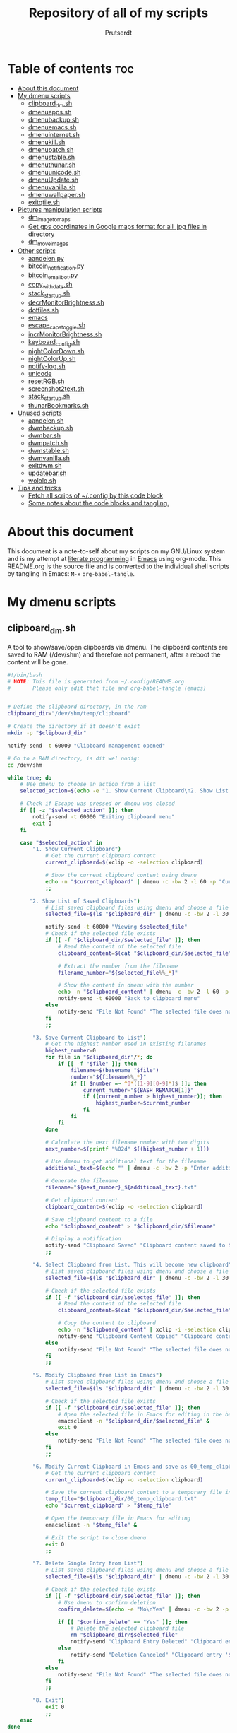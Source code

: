 #+TITLE: Repository of all of my scripts
#+auto_tangle: t
#+AUTHOR: Prutserdt

* Table of contents :toc:
- [[#about-this-document][About this document]]
- [[#my-dmenu-scripts][My dmenu scripts]]
  - [[#clipboard_dmsh][clipboard_dm.sh]]
  - [[#dmenuappssh][dmenuapps.sh]]
  - [[#dmenubackupsh][dmenubackup.sh]]
  - [[#dmenuemacssh][dmenuemacs.sh]]
  - [[#dmenuinternetsh][dmenuinternet.sh]]
  - [[#dmenukillsh][dmenukill.sh]]
  - [[#dmenupatchsh][dmenupatch.sh]]
  - [[#dmenustablesh][dmenustable.sh]]
  - [[#dmenuthunarsh][dmenuthunar.sh]]
  - [[#dmenuunicodesh][dmenuunicode.sh]]
  - [[#dmenuupdatesh][dmenuUpdate.sh]]
  - [[#dmenuvanillash][dmenuvanilla.sh]]
  - [[#dmenuwallpapersh][dmenuwallpaper.sh]]
  - [[#exitqtilesh][exitqtile.sh]]
- [[#pictures-manipulation-scripts][Pictures manipulation scripts]]
  - [[#dm_image_to_maps][dm_image_to_maps]]
  - [[#get-gps-coordinates-in-google-maps-format-for-all-jpg-files-in-directory][Get gps coordinates in Google maps format for all .jpg files in directory]]
  - [[#dm_move_images][dm_move_images]]
- [[#other-scripts][Other scripts]]
  - [[#aandelenpy][aandelen.py]]
  - [[#bitcoin_notificationpy][bitcoin_notification.py]]
  - [[#bitcoin_email_botpy][bitcoin_email_bot.py]]
  - [[#copy_with_datesh][copy_with_date.sh]]
  - [[#stack_startupsh][stack_startup.sh]]
  - [[#decrmonitorbrightnesssh][decrMonitorBrightness.sh]]
  - [[#dotfilessh][dotfiles.sh]]
  - [[#emacs][emacs]]
  - [[#escape_caps_togglesh][escape_caps_toggle.sh]]
  - [[#incrmonitorbrightnesssh][incrMonitorBrightness.sh]]
  - [[#keyboard_configsh][keyboard_config.sh]]
  - [[#nightcolordownsh][nightColorDown.sh]]
  - [[#nightcolorupsh][nightColorUp.sh]]
  - [[#notify-logsh][notify-log.sh]]
  - [[#unicode][unicode]]
  - [[#resetrgbsh][resetRGB.sh]]
  - [[#screenshot2textsh][screenshot2text.sh]]
  - [[#stack_startupsh-1][stack_startup.sh]]
  - [[#thunarbookmarkssh][thunarBookmarks.sh]]
- [[#unused-scripts][Unused scripts]]
  - [[#aandelensh][aandelen.sh]]
  - [[#dwmbackupsh][dwmbackup.sh]]
  - [[#dwmbarsh][dwmbar.sh]]
  - [[#dwmpatchsh][dwmpatch.sh]]
  - [[#dwmstablesh][dwmstable.sh]]
  - [[#dwmvanillash][dwmvanilla.sh]]
  - [[#exitdwmsh][exitdwm.sh]]
  - [[#updatebarsh][updatebar.sh]]
  - [[#wololosh][wololo.sh]]
- [[#tips-and-tricks][Tips and tricks]]
  - [[#fetch-all-scrips-of-config-by-this-code-block][Fetch all scrips of ~/.config by this code block]]
  - [[#some-notes-about-the-code-blocks-and-tangling][Some notes about the code blocks and tangling.]]

* About this document
This document is a note-to-self about my scripts on my GNU/Linux system and is my attempt at [[https://en.wikipedia.org/wiki/Literate_programming][literate programming]] in [[https://www.gnu.org/software/emacs/][Emacs]] using org-mode. This README.org is the source file and is converted to the individual shell scripts by tangling in Emacs: ~M-x~ ~org-babel-tangle~.

* My dmenu scripts

** clipboard_dm.sh
A tool to show/save/open clipboards via dmenu. The clipboard contents are saved to RAM (/dev/shm) and therefore not permanent, after a reboot the content will be gone.

#+BEGIN_SRC bash :tangle clipboard_dm.sh :padline no :tangle-mode (identity #o755) :eval never
#!/bin/bash
# NOTE: This file is generated from ~/.config/README.org
#       Please only edit that file and org-babel-tangle (emacs)
#+END_SRC

#+BEGIN_SRC bash :tangle clipboard_dm.sh :padline no :tangle-mode (identity #o755) :eval never

# Define the clipboard directory, in the ram
clipboard_dir="/dev/shm/temp/clipboard"

# Create the directory if it doesn't exist
mkdir -p "$clipboard_dir"

notify-send -t 60000 "Clipboard management opened"

# Go to a RAM directory, is dit wel nodig:
cd /dev/shm

while true; do
    # Use dmenu to choose an action from a list
    selected_action=$(echo -e "1. Show Current Clipboard\n2. Show List of Saved Clipboards\n3. Save Current Clipboard to List\n4. Select Clipboard from List. This will become new clipboard\n5. Modify Clipboard from List in Emacs\n6. Modify Current Clipboard in Emacs and save as 00_temp_clipboard.txt\n7. Delete Single Entry from List\n8. Exit" | dmenu -c -bw 2 -l 40 -p "Clipboard options: ")

    # Check if Escape was pressed or dmenu was closed
    if [[ -z "$selected_action" ]]; then
        notify-send -t 60000 "Exiting clipboard menu"
        exit 0
    fi

    case "$selected_action" in
        "1. Show Current Clipboard")
            # Get the current clipboard content
            current_clipboard=$(xclip -o -selection clipboard)

            # Show the current clipboard content using dmenu
            echo -n "$current_clipboard" | dmenu -c -bw 2 -l 60 -p "Current Clipboard:"
            ;;

       "2. Show List of Saved Clipboards")
            # List saved clipboard files using dmenu and choose a file
            selected_file=$(ls "$clipboard_dir" | dmenu -c -bw 2 -l 30 -p "Choose a file to show:")

            notify-send -t 60000 "Viewing $selected_file"
            # Check if the selected file exists
            if [[ -f "$clipboard_dir/$selected_file" ]]; then
                # Read the content of the selected file
                clipboard_content=$(cat "$clipboard_dir/$selected_file")

                # Extract the number from the filename
                filename_number="${selected_file%%_*}"

                # Show the content in dmenu with the number
                echo -n "$clipboard_content" | dmenu -c -bw 2 -l 60 -p "Clipboard Content (File $filename_number):"
                notify-send -t 60000 "Back to clipboard menu"
            else
                notify-send "File Not Found" "The selected file does not exist."
            fi
            ;;

        "3. Save Current Clipboard to List")
            # Get the highest number used in existing filenames
            highest_number=0
            for file in "$clipboard_dir"/*; do
                if [[ -f "$file" ]]; then
                    filename=$(basename "$file")
                    number="${filename%%_*}"
                    if [[ $number =~ ^0*([1-9][0-9]*)$ ]]; then
                        current_number="${BASH_REMATCH[1]}"
                        if ((current_number > highest_number)); then
                            highest_number=$current_number
                        fi
                    fi
                fi
            done

            # Calculate the next filename number with two digits
            next_number=$(printf "%02d" $((highest_number + 1)))

            # Use dmenu to get additional text for the filename
            additional_text=$(echo "" | dmenu -c -bw 2 -p "Enter additional text for the filename (without spaces):")

            # Generate the filename
            filename="${next_number}_${additional_text}.txt"

            # Get clipboard content
            clipboard_content=$(xclip -o -selection clipboard)

            # Save clipboard content to a file
            echo "$clipboard_content" > "$clipboard_dir/$filename"

            # Display a notification
            notify-send "Clipboard Saved" "Clipboard content saved to $clipboard_dir/$filename"
            ;;

        "4. Select Clipboard from List. This will become new clipboard")
            # List saved clipboard files using dmenu and choose a file
            selected_file=$(ls "$clipboard_dir" | dmenu -c -bw 2 -l 30 -p "Choose a clipboard file to copy to clipboard:")

            # Check if the selected file exists
            if [[ -f "$clipboard_dir/$selected_file" ]]; then
                # Read the content of the selected file
                clipboard_content=$(cat "$clipboard_dir/$selected_file")

                # Copy the content to clipboard
                echo -n "$clipboard_content" | xclip -i -selection clipboard
                notify-send "Clipboard Content Copied" "Clipboard content from $selected_file copied to clipboard."
            else
                notify-send "File Not Found" "The selected file does not exist."
            fi
            ;;

        "5. Modify Clipboard from List in Emacs")
            # List saved clipboard files using dmenu and choose a file to edit
            selected_file=$(ls "$clipboard_dir" | dmenu -c -bw 2 -l 30 -p "Choose a file to edit:")

            # Check if the selected file exists
            if [[ -f "$clipboard_dir/$selected_file" ]]; then
                # Open the selected file in Emacs for editing in the background
                emacsclient -n "$clipboard_dir/$selected_file" &
                exit 0
            else
                notify-send "File Not Found" "The selected file does not exist."
            fi
            ;;

        "6. Modify Current Clipboard in Emacs and save as 00_temp_clipboard.txt")
            # Get the current clipboard content
            current_clipboard=$(xclip -o -selection clipboard)

            # Save the current clipboard content to a temporary file in the clipboard_dir
            temp_file="$clipboard_dir/00_temp_clipboard.txt"
            echo "$current_clipboard" > "$temp_file"

            # Open the temporary file in Emacs for editing
            emacsclient -n "$temp_file" &

            # Exit the script to close dmenu
            exit 0
            ;;

        "7. Delete Single Entry from List")
            # List saved clipboard files using dmenu and choose a file to delete
            selected_file=$(ls "$clipboard_dir" | dmenu -c -bw 2 -l 30 -p "Choose a file to delete:")

            # Check if the selected file exists
            if [[ -f "$clipboard_dir/$selected_file" ]]; then
                # Use dmenu to confirm deletion
                confirm_delete=$(echo -e "No\nYes" | dmenu -c -bw 2 -p "Are you sure you want to delete '$selected_file'?")

                if [[ "$confirm_delete" == "Yes" ]]; then
                    # Delete the selected clipboard file
                    rm "$clipboard_dir/$selected_file"
                    notify-send "Clipboard Entry Deleted" "Clipboard entry '$selected_file' has been deleted."
                else
                    notify-send "Deletion Canceled" "Clipboard entry '$selected_file' was not deleted."
                fi
            else
                notify-send "File Not Found" "The selected file does not exist."
            fi
            ;;

        "8. Exit")
            exit 0
            ;;
    esac
done
#+END_SRC

** dmenuapps.sh
My app picker. A simple script to select which application to start via dmenu.

Any script should start with a directive, first a shebang ~#!~ and to be POSIX compliant I choose ~sh~ here.
#+BEGIN_SRC bash :tangle dmenuapps.sh :padline no :tangle-mode (identity #o755) :eval never
#!/bin/sh
# NOTE: This file is generated from ~/.config/README.org
#       Please only edit that file and org-babel-tangle (emacs)
#+END_SRC

A list of all of the installed applications is located in ~~/.cache/dmenu_run~ which is piped into dmenu. If this list is not already generated then run the shell script that is described in this org document called [[dmenuUpdate.sh]].
#+BEGIN_SRC bash :tangle dmenuapps.sh :padline no :tangle-mode (identity #o755) :eval never
notify-send -t 60000 "Running dmenuapps.sh" &&
chosen=$(cat $HOME/.cache/dmenu_run | dmenu -c -bw 2 -l 40 -i -p 'run: ') &&
notify-send -t 60000 "Starting application: " "$chosen" &&
$chosen
#+END_SRC

** dmenubackup.sh
Make a backup of the current dmenu version.

Any script should start with a directive, first a shebang ~#!~ and to be POSIX compliant I choose ~sh~ here.
#+BEGIN_SRC bash :tangle dmenubackup.sh :padline no :tangle-mode (identity #o755) :eval never
#!/bin/bash
# NOTE: This file is generated from ~/.config/README.org
#       Please only edit that file and org-babel-tangle (emacs)
#+END_SRC

The *_stable name will be the new stable version of dmenu.
#+BEGIN_SRC bash :tangle dmenubackup.sh :padline no :tangle-mode (identity #o755) :eval never
notify-send -t 60000 "Running dmenubackup.sh" &&
echo -n "Are you sure you want to make a backup of the current dmenu version? (y/n) "
read answer
if [ "$answer" != "${answer#[Yy]}" ] ;then
    rm -r $HOME/Stack/Dotfiles/dmenu/dmenu-distrotube_stable &&
    mkdir $HOME/Stack/Dotfiles/dmenu/dmenu-distrotube_stable &&
    cp -r $HOME/.config/suckless/dmenu/* ~/Stack/Dotfiles/dmenu/dmenu-distrotube_stable &&
    notify-send -t 60000 "Thank you. A backup of dmenu was made to"
else
    echo No
    notify-send -t 60000 "Exiting dmenubackup.sh" "No backup was made"
fi
#+END_SRC


** dmenuemacs.sh
Bookmarkst to textfiles picked by dmenu.

Any script should start with a directive, first a shebang ~#!~ and to be POSIX compliant I choose ~sh~ here.
#+BEGIN_SRC bash :tangle dmenuemacs.sh  :padline no :tangle-mode (identity #o755) :eval never
#!/bin/sh
# NOTE: This file is generated from ~/.config/README.org
#       Please only edit that file and org-babel-tangle (emacs)
#+END_SRC

My list of textfiles is piped into dmenu and the selected one is opened in a new instance of emacs or on the already opened emacs client. Note: the 'textfile' is a textfiles that consists of a list of filenames including the directory location.
#+BEGIN_SRC bash :tangle dmenuemacs.sh  :padline no :tangle-mode (identity #o755) :eval never
notify-send -t 60000 "Running dmenuemacs.sh" &&
chosen=$(cat $HOME/Stack/Command_line/textfiles | dmenu -c -bw 2 -l 40 -i -p 'Open textfiles: ')
[ -z "$chosen" ] && exit
#+END_SRC

Then my running processes are checked and when an emacs instance if found running then the file is opened in that instance and otherwise emacs is opened.
#+BEGIN_SRC bash :tangle dmenuemacs.sh  :padline no :tangle-mode (identity #o755) :eval never
if pgrep -f "emacsclient -c -a emacs*" > /dev/null; then
  emacsclient -n "$chosen"
  emacsclient -e "(message \"Opened $chosen in Emacs\")" > /dev/null 2>&1
# emacclient -e '(message "Emacs is running")'
else
  emacsclient -c -a emacs "$chosen"
fi
#+END_SRC

** dmenuinternet.sh
Internet bookmark picking by dmenu.

Any script should start with a directive, first a shebang ~#!~ and to be POSIX compliant I choose ~sh~ here.
#+BEGIN_SRC bash :tangle dmenuinternet.sh  :padline no :tangle-mode (identity #o755) :eval never
#!/bin/sh
# NOTE: This file is generated from ~/.config/README.org
#       Please only edit that file and org-babel-tangle (emacs)
#+END_SRC

My list of bookmarks ~~urls~ is piped into dmenu and the selected url is opened in the default browser application (~xdg-open~).
#+BEGIN_SRC bash :tangle dmenuinternet.sh  :padline no :tangle-mode (identity #o755) :eval never
notify-send -t 60000 "Running dmenuinternet.sh" &&
chosen=$(cat $HOME/Stack/Command_line/urls | dmenu -c -bw 2 -l 40 -i -p 'Open website: ')
[ -z "$chosen" ] && exit
xdg-open $chosen &&
notify-send -t 60000 "Opening webpage: " "$chosen"
#+END_SRC

** dmenukill.sh
Killing processes by dmenu, with menu options, use wisely!

Any script should start with a directive, first a shebang ~#!~ and to be POSIX compliant I choose ~sh~ here.
#+BEGIN_SRC bash :tangle dmenukill.sh  :padline no :tangle-mode (identity #o755) :eval never
#!/usr/bin/env bash
# NOTE: This file is generated from ~/.config/README.org
#       Please only edit that file and org-babel-tangle (emacs)
#+END_SRC

A notification is send and the system processess, fetched by running =ps -a iu=, are piped into dmenu.
#+BEGIN_SRC bash :tangle dmenukill.sh  :padline no :tangle-mode (identity #o755) :eval never
notify-send -t 60000 "Running dmenukill.sh, a script to kill processes!" &&
chosen="$(ps -a -u $USER |dmenu -c -bw 2 -l 40 -p "Delete process:"| awk '{print $1}')"
[ -z "$chosen" ] && exit
selected_option=$(echo -e "d Delete process\nc Copy process name\np Copy PID\ne Exit" | dmenu -c -bw 2 -l 4 -p "Choose an option:")
process_name=$(ps -p "$chosen" -o comm=)
#+END_SRC

When the process is selected by the user then a menu with four options is created to kill the selected process, or copy the process name, or copy the PID or exit.
#+BEGIN_SRC bash :tangle dmenukill.sh  :padline no :tangle-mode (identity #o755) :eval never
# Display options and read user choice
case "$selected_option" in
    "d Delete process")
        kill "$chosen"
        notify-send -t 60000 "The process '$process_name' with PID '$chosen' was killed!"
        ;;
    "c Copy process name")
        echo "$process_name" | xclip -selection clipboard
        notify-send -t 60000 "Process name '$process_name', coupled to PID '$chosen', was copied to clipboard!"
        ;;
    "p Copy PID")
        echo "$chosen" | xclip -selection clipboard
        notify-send -t 60000 "Selected PID '$chosen', coupled to process name '$process_name', was copied to clipboard!"
        ;;
    "e Exit")
        notify-send -t 60000 "Exiting dmenukill.sh"
        exit
        ;;
esac
#+END_SRC

** dmenupatch.sh
Basic patch automation for dmenu. Make sure that the current version is saved as the stable version before running this script.

Any script should start with a directive, first a shebang ~#!~ and to be POSIX compliant I choose ~sh~ here.
#+BEGIN_SRC bash :tangle dmenupatch.sh :padline no :tangle-mode (identity #o755) :eval never
#!/bin/sh
# NOTE: This file is generated from ~/.config/README.org
#       Please only edit that file and org-babel-tangle (emacs)
#+END_SRC

This script will delete all of the current dmenu files. It will build from the stable version backup location.
1: delete files in test directory and restore the stable dmenu verstion.
2: write the diff filename to the diff_log
3: Run the patch

#+BEGIN_SRC bash :tangle dmenupatch.sh :padline no :tangle-mode (identity #o755) :eval never
notify-send -t 60000 "Running dmenupatch.sh" &&
echo -n "Are you sure you want to patch the current dmenu version? This will first:
RESTORE TO THE STABLE VERSION OF DMENU and after that make clean install on the .diff file in the direcotory ~/Stack/Dotfiles/dmenu/patches/test. Yes or no? (y/n) "
read answer
if [ "$answer" != "${answer#[Yy]}" ] ;then
    rm -r $HOME/.config/suckless/dmenu &&
    mkdir $HOME/.config/suckless/dmenu &&
    cp -r $HOME/Stack/Dotfiles/dmenu/dmenu-4.9_stable/* ~/.config/suckless/dmenu &&
    cd $HOME/.config/suckless/dmenu &&
    clear && ls -al
    ls $HOME/Stack/Dotfiles/dmenu/patches/test/*.diff >> ~/.config/suckless/dmenu/log/diff_log &&
    cp -r $HOME/.config/suckless/dmenu/config.h ~/.config/suckless/dmenu/config.def.h &&
    rm $HOME/.config/suckless/dmenu/config.h &&
    patch -p1 < $HOME/Stack/Dotfiles/dmenu/patches/test/*.diff &&
    make clean install
    notify-send -t 60000 "dmenu was patched"
else
    echo No
    notify-send -t 60000 "Exited dmenupatch.sh. Nothing was changed"
fi
#+END_SRC

** dmenustable.sh
Restore to the stable version of dmenu and remove the current version.

Any script should start with a directive, first a shebang ~#!~ and to be POSIX compliant I choose ~sh~ here.
#+BEGIN_SRC bash :tangle dmenustable.sh :padline no :tangle-mode (identity #o755) :eval never
#!/bin/sh
# NOTE: This file is generated from ~/.config/README.org
#       Please only edit that file and org-babel-tangle (emacs)
#+END_SRC

This script gives yes/no option to make a local backup of dmenu.
This script can be called by the .bashrc alias dmenustable.
#+BEGIN_SRC bash :tangle dmenustable.sh :padline no :tangle-mode (identity #o755) :eval never
notify-send -t 60000 "Running dmenustable" &&
echo -n "Are you sure you want to restore to the stable version and DELETE the current dmenu version? (y/n) "
read answer
if [ "$answer" != "${answer#[Yy]}" ] ;then
    rm -r $HOME/.config/suckless/dmenu &&
    mkdir $HOME/.config/suckless/dmenu &&
    cp -r $HOME/Stack/Dotfiles/dmenu/dmenu-distrotube_stable/* ~/.config/suckless/dmenu &&
    cd $HOME/.config/suckless/dmenu &&
    clear && ls -al
    notify-send -t 60000 "The stable version of dmenu was placed back" "Please run sudo make clean install"
else
    echo No
    notify-send -t 60000 "Exited dmenustable.sh. Nothing was changed"
fi
#+END_SRC

** dmenuthunar.sh
A dmenu script to give some directory options to open in the file manager Thunar.

Any script should start with a directive, first a shebang ~#!~ and to be POSIX compliant I choose ~sh~ here.
#+BEGIN_SRC bash :tangle dmenuthunar.sh :padline no :tangle-mode (identity #o755) :eval never
#!/bin/sh
# NOTE: This file is generated from ~/.config/README.org
#       Please only edit that file and org-babel-tangle (emacs)
#+END_SRC

Make sure that the list with directories options for Thunar are generated at ~~/.config/directories~.
If the bookmarks are not visible in Thunar then please generate them with [[thunarBookmarks.sh]].
This requires the dmenu patch: center, which gives the dmenu -c option.
After Thunar is launched there is a microbreak and then F3 is pressed to open l3ts
#+BEGIN_SRC bash :tangle dmenuthunar.sh :padline no :tangle-mode (identity #o755) :eval never
notify-send -t 60000 "Running dmenuthunar.sh" &&
chosen=$(cat $HOME/Stack/Command_line/directories | dmenu -c -bw 2 -l 40 -i -p 'Thunar open dir: ')
[ -z "$chosen" ] && exit
notify-send -t 60000 "Directory opened in Thunar: " "$chosen" &&
thunar $chosen & sleep .3 && xdotool key F3
#+END_SRC

** dmenuunicode.sh
Selecting ➡emojis⬅ via dmenu, 🆒.

Any script should start with a directive, first a shebang ~#!~ and to be POSIX compliant I choose ~sh~ here.
#+BEGIN_SRC bash :tangle dmenuunicode.sh :padline no :tangle-mode (identity #o755) :eval never
#!/bin/sh
# NOTE: This file is generated from ~/.config/README.org
#       Please only edit that file and org-babel-tangle (emacs)
#+END_SRC

A list of unicode is piped into dmenu, up to a list of 45 lines. Then via ~awk~ the output is piped into the system clipboard and the output is pasted out directly. The backspace is added to remove the nextline. If the unicode file is missing then generate it by [[unicode]].
#+BEGIN_SRC bash :tangle dmenuunicode.sh :padline no :tangle-mode (identity #o755) :eval never
notify-send -t 60000 "Running dmenuunicode.sh" &&
cat $HOME/.config/unicode | dmenu -c -bw 2 -l 40 -i -p 'Emoji picker: '| awk '{print $1}'| xclip -selection clipboard &&
xdotool key "ctrl+v" "BackSpace" &&
notify-send -t 60000 "Emoji in clipboard: " "$(xclip -o -selection clipboard)"
#+END_SRC
Remark: the center patch of dmenu is needed for the -c option.

** dmenuUpdate.sh
Refreshing my list of installed applications. This list is used in dmenu as an app picker.

Any script should start with a directive, first a shebang ~#!~ and to be POSIX compliant I choose ~sh~ here.
#+BEGIN_SRC bash :tangle dmenuUpdate.sh :padline no :tangle-mode (identity #o755) :eval never
#!/bin/sh
# NOTE: This file is generated from ~/.config/README.org
#       Please only edit that file and org-babel-tangle (emacs)
#+END_SRC

First the old list of applications ~dmenu_run~ is deleted the names of the applications in ~/usr/bin~ are written in a new ~dmenu_run~ file.
#+BEGIN_SRC bash :tangle dmenuUpdate.sh :padline no :tangle-mode (identity #o755) :eval never
#notify-send -t 60000 "Running dmenuUpdate.sh" &&
rm $HOME/'.cache/dmenu_run' &
ls /usr/bin/* > $HOME/.cache/dmenu_run &&
#+END_SRC

Appimages are not part of ~/usr/bin~ and all of the appimages from $HOME/Applications are added to the ~dmenu_run~ list. These Appimages are writen to the top of the list.
#+BEGIN_SRC bash :tangle dmenuUpdate.sh :padline no :tangle-mode (identity #o755) :eval never
shopt -s nullglob # When AppImages aren't present then the loop will not be run
FILES=$HOME/Applications/*.AppImage
for f in $FILES
do
    sed -i '1 i '$f  $HOME/.cache/dmenu_run
done
notify-send -t 60000 "A new list of installed applications is made 😃"
#+END_SRC

** dmenuvanilla.sh
Return to the vanilla version of dmenu by this terminal script. This is typically used after patching and crashing 😢.

Any script should start with a directive, first a shebang ~#!~ and to be POSIX compliant I choose ~sh~ here.
#+BEGIN_SRC bash :tangle dmenuvanilla.sh :padline no :tangle-mode (identity #o755) :eval never
#!/bin/sh
# NOTE: This file is generated from ~/.config/README.org
#       Please only edit that file and org-babel-tangle (emacs)
#+END_SRC

First give the option to opt out and wait for the user to continue or not.
#+BEGIN_SRC bash :tangle dmenuvanilla.sh :padline no :tangle-mode (identity #o755) :eval never
notify-send -t 60000 "Running dmenuvanilla.sh" &&
echo -n "Are you sure you want to restore to vanilla dmenu and DELETE the current dmenu version? (y/n) "
read answer
#+END_SRC

The 'live' version of dmenu is deleted from the ~~/.config/suckless/dmenu~ directory and the vanilla version is copied to the 'live' directory. After this dmenu is restored back to vanilla.
#+BEGIN_SRC bash :tangle dmenuvanilla.sh :padline no :tangle-mode (identity #o755) :eval never
if [ "$answer" != "${Ganswer#[Yy]}" ] ;then
    rm -r $HOME/.config/suckless/dmenu &&
    mkdir $HOME/.config/suckless/dmenu &&
    cp -r $HOME/Stack/Dotfiles/dmenu/dmenu-distrotube_14JAN22/* ~/.config/suckless/dmenu &&
    cd $HOME/.config/suckless/dmenu &&
    clear && ls -al
    notify-send -t 60000 "The vanilla version of dmenu was restored. Please run sudo make clean instsall" &&
else
    echo No
    notify-send -t 60000 "Exited dmenuvanilla.sh. Nothing was changed. "
fi
#+END_SRC

** dmenuwallpaper.sh
Script to select wallpapers via dmenu.

Any script should start with a directive, first a shebang ~#!~ and to be POSIX compliant I choose ~sh~ here.
#+BEGIN_SRC bash :tangle dmenuwallpaper.sh :padline no :tangle-mode (identity #o755) :eval never
#!/bin/sh
# NOTE: This file is generated from ~/.config/README.org
#       Please only edit that file and org-babel-tangle (emacs)
#+END_SRC

This scripts pipes the files that are in the Wallpaper directory to dmenu. It requires the dmenu patch center, which gives the -c option. The selection from dmenu is piped into the clipboard which is usting it as standard out (not saved to clipboard) and then entered into the ~feh~ application to change the wallpaper.
The notify-send will send a notification, duh! The -t flag sets the time to show the notification in milliseconds. The left part between brackets will be displayed in bold and the second part between quotes will show in normal font. The cut program removes the directory information, which is 44 characters long.
The --bg-fill option makes sure that the image is stretched to the dimensions of the screen.
#+BEGIN_SRC bash :tangle dmenuwallpaper.sh :padline no :tangle-mode (identity #o755) :eval never
notify-send  "Running dmenuwallpaper.sh" &&
ls $HOME/Stack/Afbeeldingen/Wallpapers/*.* | dmenu -c -bw 2 -l 40 -i -p 'Wallpaper: ' | awk '{print $1}'| xclip -selection clipboard && feh --bg-fill "$(xclip -o -selection clipboard)" &&
notify-send -t 60000 "Wallpaper changed to: " "$(xclip -o -selection clipboard | cut -c 44-)"
#+END_SRC

** exitqtile.sh
Used to exit the Qtile windowmanager with yes/no option.

Any script should start with a directive, first a shebang ~#!~ and in this case a bash script is used.
#+BEGIN_SRC sh :tangle exitqtile.sh :padline no :eval no :tangle-mode (identity #o755)
#!/bin/bash
# NOTE: This file is generated from ~/.config/README.org
#       Please only edit that file and org-babel-tangle (emacs)
#+END_SRC

Echo out the options and run the ~killall qtile~ command, or not.
#+BEGIN_SRC sh :tangle exitqtile.sh :padline no :eval no :tangle-mode (identity #o755)
notify-send -t 60000 "Do you want to leave the system?"
choices=("Close Window Manager" "Reboot" "Shutdown")
colors="-nb #FFFFFF -nf #000000 -sb #DC5A5A -sf  #FFFFFF"  # Pale red background outside, red inside
chosen=$(printf '%s\n' "${choices[@]}" | dmenu -c -l "${#choices[@]}" $colors)


case "$chosen" in
    "Close Window Manager")
        # Command to close the window manager (qtile in this case)
        killall qtile
        notify-send -t 60000 "Closing down qtile!"
        ;;
    "Reboot")
        # Command to reboot the system
        systemctl reboot
        notify-send -t 60000 "Rebooting the system!"
        ;;
    "Shutdown")
        # Command to shut down the system
        systemctl poweroff
        notify-send -t 60000 "Shutting down the system!"
        ;;
    ,*)
        echo "No option selected."
        ;;
esac
#+END_SRC

* Pictures manipulation scripts

** dm_image_to_maps
A script that will select an image, convert GPS information and feed it into google maps to see the location in a web browser. This script required dmenu, zenity, nsxiv, xorg and a web browser.

#+BEGIN_SRC sh :tangle dm_image_to_maps.sh :padline no :eval no :tangle-mode (identity #o755)
#!/bin/bash
# NOTE: This file is generated from ~/.config/README.org
#       Please only edit that file and org-babel-tangle (emacs)

# Use dmenu to select the directory containing your images
#selected_directory=$(find "$HOME/Stack/Afbeeldingen/Vakantie" -maxdepth 2 -type d | sort -r | dmenu -c -bw 2 -l 40 -i -p "Select a directory for pictures to select in google maps:")
selected_directory=$(find "$HOME/Downloads" -maxdepth 2 -type d | sort -r | dmenu -c -bw 2 -l 40 -i -p "Select a directory for pictures to select in google maps:")

# Check if a directory was selected
if [ -n "$selected_directory" ]; then
    while true; do
        # Give the user information how to select the image in nsxiv
        zenity --question --title="Reminder" --text="Please select a single picture in nsxiv by pressing 'm' or exit by pressing 'q'.\n\nDo you want to continue?"

        # Check the user's response to the question dialog
        response=$?

        if [ $response -eq 1 ]; then
            # User clicked "No," exit the loop
            break
        fi

        # Use find to locate image files in the selected directory
        image_files=$(find "$selected_directory" -maxdepth 1 -type f \( -iname '*.jpeg' -o -iname '*.jpg' \) | sort)

        # Use nsxiv to display the images in the selected directory and allow you to choose one
        selected_image=$(echo "$image_files" | nsxiv -ftio)

        # Check if an image was selected
        if [ -n "$selected_image" ]; then
            # Run exiftool and get the GPS Position
            exif_info=$(exiftool "$selected_image" | grep "GPS Position")

            if [ -n "$exif_info" ]; then
                # Extract and process the GPS Position to the format for google maps.
                # First select data at the right after the : sign.', then remove all spaces
                # and change 'deg' to °.
                gps_position=$(echo "$exif_info" | awk -F ': ' '{print $2}' | tr -d ' ' | sed 's/deg/°/g')

                maps_url="https://www.google.com/maps/place/$gps_position"

                # Open the URL in the default web browser
                xdg-open "$maps_url"

                notify-send -t 60000 "Google maps opened with GPS location: $gps_position"
            else
                # No GPS information found
                zenity --info --title="No GPS Information" --text="The selected picture does not contain GPS information."
            fi
        else
            # No image selected, exit the loop
            break
        fi
    done
fi
#+end_src



onderstaande is een meer simpele versie
#+begin_src bash
cd /home/icefly/Downloads/2024_Vietnam
image_files=$(find . -maxdepth 1 -type f -iname "*.jpeg" -o -iname "*.jpg" -o -iname "*.png" -o -iname "*.gif" | sort) && selected_image=$(echo "$image_files" | nsxiv -ftio) && [ -n "$selected_image" ] && exif_info=$(exiftool "$selected_image" | grep "GPS Position") && [ -n "$exif_info" ] && gps_position=$(echo "$exif_info" | awk -F ": " "{print $2}" | tr -d " " | sed "s/deg/°/g") && maps_url="https://www.google.com/maps/place/$gps_position" && xdg-open "$maps_url" && notify-send -t 60000 "Google maps opened with GPS location: $gps_position" || echo "no exif data in picture"
#+end_src

#+RESULTS:
: Opening in existing browser session.

Dit werkt niet altijd

Dit is een voorbeeld van een webpagina die niet altijd werkt

https://www.google.com/maps/place//@51.986432,5.9113472,13z/data=!3m1!4b1?entry=ttu








** Get gps coordinates in Google maps format for all .jpg files in directory
#+begin_src  shell :results output
#!/bin/bash

# Specify the directory where the pictures are located
picture_directory="$HOME/Stack/Afbeeldingen/"

# Display the working directory
echo "Working Directory: $picture_directory"

# Check if the directory exists
if [ ! -d "$picture_directory" ]; then
    echo "Directory not found: $picture_directory"
    exit 1
fi

# Iterate through all image files in the directory
for image_file in "$picture_directory"/*.jpg; do
    if [ -f "$image_file" ]; then
        # Run exiftool and get the GPS Position
        exif_info=$(exiftool "$image_file" | grep "GPS Position")

        # Check if GPS Position information is present
        if [ -n "$exif_info" ]; then
            # Extract and process the GPS Position
            gps_position=$(echo "$exif_info" | awk -F ': ' '{print $2}' | tr -d ' ' | sed 's/deg/°/g')

            # Print the file name and GPS Position
            echo "$(basename "$image_file"), $gps_position"
        fi
    fi
done
#+end_src

#+RESULTS:
: Working Directory: /home/icefly/Stack/Afbeeldingen/

** dm_move_images
A script that will select images and move them to a subdirectory. This script required dmenu, zenity, and nsxiv.

#+BEGIN_SRC sh :tangle dm_move_images.sh :padline no :eval no :tangle-mode (identity #o755)
#!/bin/bash
# NOTE: This file is generated from ~/.config/README.org
#       Please only edit that file and org-babel-tangle (emacs)

# Use dmenu to select the directory containing your images
selected_directory=$(find "$HOME/Downloads" -maxdepth 1 -type d | sort | dmenu -c -bw 2 -l 40 -i -p "Select a directory for pictures which you want to move to the subdir Minder_en_dubbelop:")

# Check if a directory was selected
if [ -n "$selected_directory" ]; then
    # Define the subdirectory
    subdirectory="$selected_directory/Minder_en_dubbelop"

    # Check if the "Minder_en_dubbelop" subdirectory exists
    if [ -d "$subdirectory" ]; then
        zenity --warning --title="Warning" --text="The 'Minder_en_dubbelop' subdirectory already exists. Selected files will be moved to this directory."

        # Sleep for a moment to allow the user to see the warning
        sleep 2
    fi

    # Create the subdirectory if it doesn't exist
    if [ ! -d "$subdirectory" ]; then
        mkdir -p "$subdirectory"
    fi

    # Create a temporary file to store selected files
    temp_file=$(mktemp)

    while true; do
        # Give the user information on how to select the image in nsxiv
        zenity --question --title="Reminder" --text="Please select the pictures in nsxiv by pressing 'm' to move the files to a subdirectory, or exit by pressing 'q'.\n\nDo you want to continue?"

        # Check the user's response to the question dialog
        response=$?

        if [ $response -eq 1 ]; then
            # User clicked "No," exit the loop
            break
        fi

        # Use find to locate image files in the selected directory
        image_files=$(find "$selected_directory" -maxdepth 1 -type f \( -iname '*.jpeg' -o -iname '*.jpg' \) | sort)

        # Use nsxiv to display the images in the selected directory and allow you to choose one
        selected_image=$(echo "$image_files" | nsxiv -ftio)

        # Check if the selected image is not empty
        if [ -n "$selected_image" ]; then
            # Add the selected image to the list of selected files
            echo "$selected_image" >> "$temp_file"
        fi
    done

    # Move all selected files to the "Minder_en_dubbelop" subdirectory
    while IFS= read -r file; do
        mv "$file" "$subdirectory"
    done < "$temp_file"

    # Notify the user of the file moving result and count
    count=$(wc -l < "$temp_file")
    if [ $count -gt 0 ]; then
        zenity --info --title="Files Moved" --text="Moved $count file(s) to $subdirectory."
    else
        zenity --info --title="No Files Moved" --text="No files were moved."
    fi

    # Remove the temporary file
    rm "$temp_file"
fi
#+end_src

* Other scripts
** aandelen.py
This script generates an overview of asset allocation and saves it to the clipboard. It prompts the user to manually enter the cash amount and surplus value of their house. Then, it opens two CSV files containing portfolio information, extracts relevant data, sorts it, calculates percentages, and formats it into Emacs org tables. The final result is saved to the clipboard.

The script starts with a directive using a shebang (`#!`) to define that it is a Python 3 script.
#+BEGIN_SRC python :tangle aandelen.py :padline yes :tangle-mode (identity #o755) :eval never
#!/usr/bin/env python3
# NOTE: This file is generated from ~/.config/README.org
#       Please only edit that file and org-babel-tangle (emacs)
#+END_SRC

Next, the required libraries are imported.
#+BEGIN_SRC python :tangle aandelen.py :padline yes :tangle-mode (identity #o755) :eval never
import glob
import os
import pyperclip
import time
import pandas as pd
from PyQt5.QtWidgets import (QLineEdit, QDialog, QDialogButtonBox, QFormLayout, QApplication, QMessageBox)
#+END_SRC

The next part of the script defines the `InputDialog` class, which is a custom input screen based on the PyQt5 library. It prompts the user to enter the cash amount and surplus value of their house.
This code is based on https://stackoverflow.com/questions/56019273/how-can-i-get-more-input-text-in-pyqt5-inputdialog.

#+BEGIN_SRC python :tangle aandelen.py :padline yes :tangle-mode (identity #o755) :eval never
class InputDialog(QDialog):
    """Input screen for cash and house surplus value"""

    def __init__(self, parent=None):
        """
        Initialize the InputDialog class.

        Args:
            parent: The parent widget (default: None).
        """
        super().__init__(parent)
        self.rabo_cash = QLineEdit(self)  # Assign QLineEdit object to self.rabo_cash
        self.huis = QLineEdit(self)  # Assign QLineEdit object to self.huis
        buttonbox = QDialogButtonBox(QDialogButtonBox.Ok | QDialogButtonBox.Cancel, self)
        layout = QFormLayout(self)
        layout.addRow("Voer Bunq en Rabo cash in:", self.rabo_cash)
        layout.addRow("Voer overwaarde huis in:", self.huis)
        layout.addWidget(buttonbox)
        buttonbox.accepted.connect(self.accept)
        buttonbox.rejected.connect(self.reject)

    def get_inputs(self):
        """
        Get the input values of rabo_cash and huis.

        Returns:
            A tuple containing the input values of rabo_cash and huis.
        """
        return self.huis.text(), self.rabo_cash.text()

if __name__ == '__main__':
        import sys
        app = QApplication(sys.argv)
        dialog = InputDialog()
        if dialog.exec():
            huis, rabo_cash = dialog.get_inputs()
            huis = int(huis)
            rabo_cash = int(rabo_cash)

#+END_SRC

The =add_csv_to_dataframe= function is defined, which adds data from a CSV file to a pandas dataframe.
#+BEGIN_SRC python :tangle aandelen.py :padline yes :tangle-mode (identity #o755) :eval never
def read_csv_and_add_to_dataframe(filename, delimiter, column1, column2):
    """
    Add data of a CSV file to a dataframe.

    Args:
        filename: The path of the CSV file.
        delimiter: The delimiter used in the CSV file.
        column1: The name of the first column.
        column2: The name of the second column.

    Returns:
        The dataframe containing the data from the CSV file.
    """
    try:
        #print(filename)
        global asset_allocation_df  # This dataframe will be used outside of this def, so make it global
        temp_asset_allocation_df = pd.read_csv(filename, thousands=r'.', sep=delimiter, usecols=[column1, column2])
        temp_asset_allocation_df.columns = [omschr_col, eur_col]
        temp_asset_allocation_df = temp_asset_allocation_df.dropna(subset=[eur_col])  # Exclude rows with NaN values in the Euro column
        temp_asset_allocation_df[eur_col] = [x.replace(".", "") for x in temp_asset_allocation_df[eur_col]]
        temp_asset_allocation_df[eur_col] = [x.replace(",", ".") for x in temp_asset_allocation_df[eur_col]]
        temp_asset_allocation_df[eur_col] = temp_asset_allocation_df[eur_col].astype(float).apply(int)
        asset_allocation_df = pd.concat([asset_allocation_df, temp_asset_allocation_df])
        #print('=' * 40 + "\n", temp_asset_allocation_df)
        return temp_asset_allocation_df
    except FileNotFoundError:
        error_message = f"File '{filename}' not found."   
        QMessageBox.critical(None, "aandelen.py error message", error_message)
        return None
    except pd.errors.EmptyDataError:
        error_message = f"File '{filename}' is empty."
        QMessageBox.critical(None, "aandelen.py error message", error_message)
        return None
    except Exception as e:
        error_message = f"An error occurred while processing file '{filename}': {str(e)}"
        QMessageBox.critical(None, "aandelen.py error message", error_message)
        return None
#+END_SRC



#+BEGIN_SRC python :tangle aandelen.py :padline yes :tangle-mode (identity #o755) :eval never
def replace_data(data, replacements):
    """
    Replaces specific columns in the given data with their corresponding replacements.

    Args:
        data (str): The input data to modify.
        replacements (list): A list of tuples representing the before/after text replacements.

    Returns:
        str: The modified data with the specified replacements applied.
    """
    for before, after in replacements:
        data = data.replace(before, after)
    return data
#+END_SRC

The filenames and paths of the CSV files are generated using the =os.path.expanduser= and =glob= functions.
#+BEGIN_SRC python :tangle aandelen.py :padline yes :tangle-mode (identity #o755) :eval never
file_degiro = os.path.expanduser("~") + "/Downloads/Portfolio.csv"
search_rabo = os.path.expanduser("~") + "/Downloads/Portefeuille_*.csv"  # Wildcard searching
latest_file_rabo = max(glob.iglob(search_rabo), key=os.path.getctime)        # Find newest file
#+END_SRC

Two asset allocation and column headers are defined: =omschr_huis= for the description of the house surplus and =omschr_cash= for the description of the cash holdings.
#+BEGIN_SRC python :tangle aandelen.py :padline yes :tangle-mode (identity #o755) :eval never
omschr_huis = "Overwaarde huis     "
omschr_cash = "Cash (Rabo en Bunq) "
# Namen van kolommen die ik ga gebruiken:
eur_col = "Euro"                     # Euro column naam
omschr_col = "Omschrijving        "  # Omschrijving column naam
asset_allocation_col = "AA%"         # Asset Allocation column naam
a_min_huis_col = "AA*%"              # Asset Allocation zonder huis berekend column naam
#+END_SRC

Next, a dataframe is created and data from the latest Rabobank CSV file and the DeGIRO CSV file are added to the dataframe using the =read_csv_and_add_to_dataframe= function. The Rabobank CSV file is modified in layout before adding it to the dataframe. The dataframe is then sorted in descending order based on the Euro column.
Creation of dataframe and adding data of two portfolios to the dataframe.
#+BEGIN_SRC python :tangle aandelen.py :padline yes :tangle-mode (identity #o755) :eval never
asset_allocation_df = pd.DataFrame() # Create a new dataframe
read_csv_and_add_to_dataframe(file_degiro, ",", "Waarde in EUR", "Product") # Add DeGIRO data to dataframe
read_csv_and_add_to_dataframe(latest_file_rabo, ";", "Naam", "Huidig €") # Add data from csv files to dataframe
# Create a new dataframe with surplus value house and Cash amount
asset_values_dict = {
    omschr_col: [omschr_huis, omschr_cash],    # kolom omschrijving invullen
    eur_col: [huis, rabo_cash]}      # kolom euros invullen
temp_asset_allocation_df = pd.DataFrame(asset_values_dict)
asset_allocation_df = pd.concat([asset_allocation_df, temp_asset_allocation_df])
# Sortt by euros, descencding
asset_allocation_df = asset_allocation_df.sort_values(by=eur_col, ascending=False)
#print('=' * 40 + "\n", asset_allocation_df)  # Only for debugging
asset_allocation_df = pd.DataFrame(asset_allocation_df, columns=[omschr_col, eur_col, asset_allocation_col, a_min_huis_col])
#+END_SRC

Asset allocation calculation of percentages and adding of calculated values to the dataframe.
#+BEGIN_SRC python :tangle aandelen.py :padline yes :tangle-mode (identity #o755) :eval never
kapitaal = asset_allocation_df[eur_col].sum()  # Calculate the sum of all of the allocations (kapitaal is Dutch for Capital)
# AA-berekening en de kolommen AA, en AA-huis omzetten naar integer
asset_allocation_df[asset_allocation_col] = (asset_allocation_df[eur_col] / kapitaal * 100).astype(int) # Calculate values for column asset_allocation_col, % of total)
asset_allocation_df[a_min_huis_col] = (asset_allocation_df[eur_col] / (kapitaal - huis) * 100).astype(int) # Calculate percentage, not taking into account the surplus value of the house
asset_allocation_df.loc[asset_allocation_df[a_min_huis_col] > 100, a_min_huis_col] = "*"  # If >100% then replace by asterix
#print('=' * 40  + "\n", asset_allocation_temp_asset_allocation_df)                      # Only for debugging
#+END_SRC

Create a new temporary dataframe which become another org table with only the total amount of assets and the total amound of assets minus the surplus of the house.
#+BEGIN_SRC python :tangle aandelen.py :padline yes :tangle-mode (identity #o755) :eval never
# Nieuw dataframe aanmaken met streepjes en totale assets enz
asset_values_dict = {
    eur_col: ["" , kapitaal, kapitaal - huis],
    omschr_col: ["" , "Assets totaal       ", "Assets totaal - huis  "],
    asset_allocation_col: ["", "", ""],
    a_min_huis_col: ["", "", ""]}
temp_asset_allocation_df = pd.DataFrame(asset_values_dict)       # Add the list to a new temporary dataframe
asset_allocation_df = pd.concat([asset_allocation_df, temp_asset_allocation_df])   # Add the temp_asset_allocation_df dataframe
#print('=' * 40 + "\n", asset_allocation_df)  # Only for debugging

asset_allocation_df[omschr_col] = asset_allocation_df[omschr_col].apply(lambda x: x[:20]) # Slim the "omschr_col" to 20 characters
#+END_SRC

The next code block creates an introduction line containing org headers, the date from the DeGIRO file, and the total assets minus the surplus value of the house.
#+BEGIN_SRC python :tangle aandelen.py :padline yes :tangle-mode (identity #o755) :eval never
datum = time.strptime(time.ctime(os.path.getctime(file_degiro))) # Search date of file: file_degiro
t_stamp =   str(time.strftime("%Y", datum) + "-" + str(time.strftime("%m", datum)) + "-" +  str(time.strftime("%d", datum))) # Create a timestap (YYYYMMDD)

title = ("\n" '*** <' + t_stamp + "> Assets(zonder huis): " + (kapitaal - huis).astype(str) + " Euro.\n\n")
#print('\n\n') # Only for debugging
#+END_SRC

The following code block prepares the data for import into Emacs org-mode, with the table format. The =org_table_name= is created to assign a name to the org table. The dataframe is transformed into a text string that is ready for Emacs org-mode, with '|' separators. Various replacements are made to format the data correctly. Finally, the introductieregels and the dataframe are combined, and the resulting string is assigned to the =data= variable.
#+BEGIN_SRC python :tangle aandelen.py :padline yes :tangle-mode (identity #o755) :eval never
# Create a title for the org table, with three stars for level three heading
org_table_name=('#+Name: tbl_', str(t_stamp), '\n')
org_table_name=''.join(org_table_name)

# Transform dataframe to a text string that is ready for Emacs org-mode (with '|' separators)
sorted_list = asset_allocation_df.to_string(index=False)   # Index verwijderen van dataframe en string maken
sorted_list = sorted_list.replace('NaN', '')      # Replace NaN values
sorted_list = (sorted_list.replace("  ", "|"))    # Add separators
for i in range(3):
    sorted_list = sorted_list.replace("||", "|")
sorted_list = '|'.join((sorted_list.splitlines(True)))
separator= ('|-|-|-|-|') # separator for Emacs org mode (tables)

#print ('\n' + sorted_list + '\n')
# Combineer de introductieregels met het dataframe
data = title + org_table_name + separator + '\n' + sorted_list + '\n' + separator # Combineren van introductieregels+dataframe

replacements = [
    ('Omschrijving',       '|Omschrijving'),
    ('AA% AA*%',           'AA% |AA*% '),
    ('Euro AA%',           'Euro |AA%'),
    ('||||',               '|-|-|-|-|\n\n|-|-|-|-|'),
    ('|Overwaarde',        '|-|-|-|-|\n| Overwaarde '),
    ('|VANECK',            'VANECK'),
    ('- huis',             '- huis|')
]

data = replace_data(data, replacements)
#print('=' * 40 + "\n", "nieuwe data ---> clipboard:", data, sep="\n")  # Only for debugging
#+END_SRC

Finally, the data is written to the clipboard and unnecessary variables are deleted (garbage collection).
#+BEGIN_SRC python :tangle aandelen.py :padline yes :tangle-mode (identity #o755) :eval never
pyperclip.copy(data)

del(asset_allocation_col, asset_allocation_df, temp_asset_allocation_df, separator, sorted_list, data, datum, t_stamp, org_table_name, a_min_huis_col, eur_col, huis, kapitaal, omschr_cash, omschr_col, omschr_huis, rabo_cash, file_degiro, latest_file_rabo, search_rabo, title)
#+END_SRC

** bitcoin_notification.py
A simple Python script to fetch current bitcoin price, in euros, and date and placing output in the notifications. No API key needed.

#+BEGIN_SRC python :results none :tangle bitcoin_notification.py :padline yes :tangle-mode (identity #o755)
#!/usr/bin/env python3
# NOTE: This file is generated from ~/.config/README.org
#       Please only edit that file and org-babel-tangle (emacs)
#+END_SRC

The libraries that are used for this script are imported in the next section.
#+BEGIN_SRC python :results none :tangle bitcoin_notification.py :padline yes :tangle-mode (identity #o755)
import requests
import json
from datetime import datetime
from notifypy import Notify
#+END_SRC

Fetching information from the coingecko api, without a key.
#+BEGIN_SRC python :results none :tangle bitcoin_notification.py :padline yes :tangle-mode (identity #o755)
def coingecko():
    """Get the rate and time from the coingecko free api, returns as a tuple"""
    url = "https://api.coingecko.com/api/v3/simple/price?ids=bitcoin&vs_currencies=eur&include_last_updated_at=true"

    response = requests.get(url)

    if response.status_code == 200:
        data = response.json()
        rate = data["bitcoin"]["eur"]
        timestamp = data["bitcoin"]["last_updated_at"] # get timestamp
        date_time = datetime.fromtimestamp(timestamp)  # convert to an datetime object
        time = date_time.strftime("%H:%M:%S %d%h%y")   # convert to string
    else:
        rate = time = "Error fetching data"
    return (rate, time)  #NOTE: added because I want to use it in another script.
#+END_SRC

Funtion that will output the rate and time in the notification area.
#+BEGIN_SRC python :results none :tangle bitcoin_notification.py :padline yes :tangle-mode (identity #o755)
def output_to_notifications(rate, time):
    """Sending two variables as a notification"""
    notification = Notify()
    notification.title = "Bitcoin price (euro):"
    notification.message = rate, time
    notification.send()
#+END_SRC

Now let's run the functions 😀.
#+BEGIN_SRC python :results none :tangle bitcoin_notification.py :padline yes :tangle-mode (identity #o755)
coingecko()
fetch_coingecko_info = coingecko()
rate = fetch_coingecko_info[0]
time = fetch_coingecko_info[1]
output_to_notifications(rate, time)
#+END_SRC

** bitcoin_email_bot.py
A Python script that will email an alarm when the bitcoin price will reach a certain level. The idea is to schedule this script with a systemd timer (or cron job).

First a disclaimer to only edit the file from org-mode.
#+BEGIN_SRC python :results none :tangle bitcoin_email_bot.py :padline yes :tangle-mode (identity #o755)
#!/usr/bin/env python3
# NOTE: This file is generated from ~/.config/README.org
#       Please only edit that file and org-babel-tangle (emacs)
#+END_SRC

The libraries that are used for this script are imported in the next section. Including the coingecko function from my bitcoin_notification.
#+BEGIN_SRC python :results none :tangle bitcoin_email_bot.py :padline yes :tangle-mode (identity #o755)
import os
import configparser
import smtplib
import ssl
from bitcoin_notification import coingecko # From personal library
from email.mime.text import MIMEText
from email.mime.multipart import MIMEMultipart
#+END_SRC

The following fuction =get_info= will fetch relevant information from a textfile. For instance the email recipient address.
#+BEGIN_SRC python :results none :tangle bitcoin_email_bot.py :padline yes :tangle-mode (identity #o755)
def get_info():
    """Fetching email information from a local textfile"""
    print("start van functie get_info")
    # Create a ConfigParser object
    config = configparser.ConfigParser()

    file_link = os.path.expanduser("~") + "/Stack/Command_line/settings_for_bitcoin_alarm"

    # Read the configuration file
    config.read(file_link)

    # Get the values from the configuration file
    global port, smtp_server, sender_email, password_email, receiver_email, bitcoin_target_price
    port = config.getint('email_config', 'port')
    smtp_server = config.get('email_config', 'smtp_server')
    sender_email = config.get('email_config', 'sender_email')
    password_email = config.get('email_config', 'password_email')
    receiver_email = config.get('email_config', 'receiver_email')
    bitcoin_target_price = config.getint('bitcoin_info', 'bitcoin_target_price')
#+END_SRC

Another function, =send_email=, will send the email if the bitcoin price reached a treshhold value.
#+BEGIN_SRC python :results none :tangle bitcoin_email_bot.py :padline yes :tangle-mode (identity #o755)
def send_email():
    """Compose the email message"""
    print("start van functie send_email")
    bitcoin_current_price = fetch_coingecko_info[0] # get current bitcoin price
    subject = "Let op: verkopen"
    message_body = f"""Goed nieuws!

    Mijn Bitcoin threshold prijs van {bitcoin_target_price} euro is gehaald! Dat betekend dat ik een gedeelte moet verkopen!
    Ter info: de prijs om {fetch_coingecko_info[1]} was {bitcoin_current_price} euro.

    Groetjes,
    email-bot
    """
    print("message:", message_body)
    print("bitcoin current price:", bitcoin_current_price )
    print("bitcoin target price:", bitcoin_target_price)
    # Create the email message
    message = MIMEMultipart()
    message['From'] = sender_email
    message['To'] = receiver_email
    message['Subject'] = subject
    message.attach(MIMEText(message_body, 'plain'))

    # Connect to the SMTP server
    try:
        # Connecting to SMTP server
        context = ssl.create_default_context()
        server = smtplib.SMTP_SSL(smtp_server, port, context=context)
        server.login(sender_email, password_email)

        # Check if the Bitcoin price is higher the target price and send email if so
        if bitcoin_current_price<bitcoin_target_price:
            print("de prijs is te laag helaas...")
        else:
            print("Yes! De prijs is goed, verstuur email")
            server.sendmail(sender_email, receiver_email, message.as_string())
            server.quit()
            print("Email sent successfully!")
    except Exception as e:
        print(f"An error occurred: {str(e)}")
#+END_SRC

And finally I call the functions here
#+BEGIN_SRC python :results none :tangle bitcoin_email_bot.py :padline yes :tangle-mode (identity #o755)
get_info()
fetch_coingecko_info = coingecko() #
print("Info van coingecko, rate:", fetch_coingecko_info[0])
print("Info van coingecko, time:", fetch_coingecko_info[1])
send_email()
#+END_SRC


** copy_with_date.sh
FIXME: this does not work in Thunar, very weird!!!!

A script deployed in Thunar to make a quick copy from the selected file that will add the date behind the filename.

Any script should start with a directive, first a shebang ~#!~ and to be POSIX compliant I choose ~sh~ here.
#+BEGIN_SRC bash :tangle copy_with_date.sh :padline no :tangle-mode (identity #o755) :eval never
#!/bin/sh
# NOTE: This file is generated from ~/.config/README.org
#       Please only edit that file and org-babel-tangle (emacs)
#+END_SRC

#+BEGIN_SRC bash :tangle copy_with_date.sh :padline no :tangle-mode (identity #o755) :eval never
FILE="$1"
DEST_DIR=$(dirname "$FILE")
BASENAME=$(basename "$FILE")
DATE=$(date +%Y%m%d)
NEW_FILENAME="${BASENAME%.*}_${DATE}.${BASENAME##*.}"
cp "$FILE" "$DEST_DIR/$NEW_FILENAME"
#+end_src

1. Open Thunar and go to "Edit" -> "Configure Custom Actions".
2. Click on the "+" button to create a new custom action.
3. In the "Basic" tab, enter the following details for the custom action:
   - Name: "Copy with Date"
   - Command: "path/to/copy_with_date.sh %F"
   Make sure to replace "path/to/copy_with_date.sh" with the actual path to the script file you created.
4. In the "Appearance Conditions" tab, you can set the desired conditions or leave them blank to enable the action for all file types.
5. Click "OK" to save the custom action.
Now, whenever you want to copy a file in Thunar, you can use the "Copy with Date" option from the right-click context menu. This will create a copy of the file with the current date appended to the filename in the same directory.
FIXME: does NOT work.... No addition to Thunar after right click...

** stack_startup.sh
A script to run the latest AppImage of Stack. Note: make sure that only one version is in the directory! It is used in my qtile configuration autostart shell script.

Any script should start with a directive, first a shebang ~#!~ and to be POSIX compliant I choose ~sh~ here.
#+BEGIN_SRC bash :tangle stack_startup.sh :padline no :tangle-mode (identity #o755) :eval never
#!/bin/sh
# NOTE: This file is generated from ~/.config/README.org
#       Please only edit that file and org-babel-tangle (emacs)
#+END_SRC

First the directory of my AppImages is set and then the name of the AppImage is retrieved. A if-then-else statement that will choose to run the program or not and send the appropriate notification.
#+BEGIN_SRC bash :tangle stack_startup.sh :padline no :tangle-mode (identity #o755) :eval never
dir="$HOME/Applications" # directory
appimage=$(find "$dir" -name "*stack*.AppImage" -print -quit)

if [ -n "$appimage" ]; then
    notify-send -t 60000 "Starting the Stack .AppImage..." && #send notification
    "$appimage"  # Execute the file
else
    notify-send -t 60000 "No .AppImage file containing 'stack' in its name was found in $dir"
fi
#+END_SRC

** decrMonitorBrightness.sh
Decrease the monitor brightness by xrandr and also make the color more red. It's brother, [[incrMonitorBrightness.sh]], is a similar script doing the oposite.

Any script should start with a directive, first a shebang ~#!~ and in this case a bash script is used.
#+BEGIN_SRC sh :tangle decrMonitorBrightness.sh :padline no :eval no :tangle-mode (identity #o755)
#!/bin/bash
# NOTE: This file is generated from ~/.config/README.org
#       Please only edit that file and org-babel-tangle (emacs)
#+END_SRC

Information is retrieved from xrandr about the connected monitor and the current brightness and RGB values (gamma_value).
#+BEGIN_SRC sh :tangle decrMonitorBrightness.sh :padline no :eval no :tangle-mode (identity #o755)
monitor=$(xrandr | awk '/ connected/ {print $1}')
currentBrightness=$(xrandr --verbose | awk '/Brightness/ { print $2; exit }')
gamma_value=$(xrandr --verbose | awk '/^\s*Gamma:./ {print $NF}')
#+END_SRC

The RGB values are separated into the individual values and the green and blue values are multiplied by 0.9 to get a lower number. The three numbers are used to create a new RGB setting which is called "new_gamma_value".
#+BEGIN_SRC sh :tangle decrMonitorBrightness.sh :padline no :eval no :tangle-mode (identity #o755)
IFS=':' read -r gamma_r gamma_g gamma_b <<< "$gamma_value"
new_gamma_r=$(echo "1/$gamma_r" | bc -l)
new_gamma_g=$(echo "1/$gamma_g * 0.9" | bc -l)
new_gamma_b=$(echo "1/$gamma_b * 0.9" | bc -l)
new_gamma_value=$(printf "%.2f:%.2f:%.2f" "$new_gamma_r" "$new_gamma_g" "$new_gamma_b")
#+END_SRC

When the brightness reaches 0.1 then it should not be any lower, therefore and if-else statement is applied. The newBrightness is calculated to be -0.1 lower then the currentBrightness, this is calculated by the bc program.
#+BEGIN_SRC sh :tangle decrMonitorBrightness.sh :padline no :eval no :tangle-mode (identity #o755)
if [[ "$currentBrightness" == "0.10" ]] ; then
    echo "The current brightness is 0.1 and should not be any lower!"
    notify-send -t 60000 "🔆 Brightness minimum reached!: ️" "$currentBrightness"
else
    newBrightness=$(echo $currentBrightness-0.1| bc -l)
    xrandr --output $monitor --brightness $newBrightness --gamma "$new_gamma_value"
    notify-send -t 60000 "🔆 Brightness set to: $newBrightness RGB set to: $new_gamma_value"️
    echo "Brightness changed from $currentBrightness  to $newBrightness. RGB change from $gamma_value to $new_gamma_value"
fi
#+END_SRC

** dotfiles.sh
A script to manage my dotfiles git repo. It checks the status of my dotfiles and gives options how to continue (push/pull/pullpush/exit).

Any script should start with a directive, first a shebang ~#!~ and in this case a shell script is used.
#+BEGIN_SRC sh :tangle dotfiles.sh :padline no :eval no :tangle-mode (identity #o755)
# NOTE: This file is generated from ~/.config/README.org
#       Please only edit that file and org-babel-tangle (emacs)
#!/bin/bash
#+END_SRC

Two functions are declared; one to push to git and one to pull. The push function contains a commit message that, just because I'm lazy and commit messages for dotfiles are not that necessary.
#+BEGIN_SRC sh :tangle dotfiles.sh :padline no :eval no :tangle-mode (identity #o755)
# ~/.config/dotfiles.sh

notify-send -t 60000 "Running dotfiles.sh" &&
function Push()
{
/usr/bin/git --git-dir=$HOME/dotfiles/ --work-tree=$HOME add -u :/ -v;
/usr/bin/git --git-dir=$HOME/dotfiles/ --work-tree=$HOME commit -m "Updated";
/usr/bin/git --git-dir=$HOME/dotfiles/ --work-tree=$HOME push -v
}

function Pull()
{
/usr/bin/git --git-dir=$HOME/dotfiles/ --work-tree=$HOME reset --hard;
/usr/bin/git --git-dir=$HOME/dotfiles/ --work-tree=$HOME pull
}
#+END_SRC

The screen of the terminal is cleared and the status of dotfiles is checked. Then a menu is given in the terminal for the 4 options.
#+BEGIN_SRC sh :tangle dotfiles.sh :padline no :eval no :tangle-mode (identity #o755)
clear &&
/usr/bin/git --git-dir=$HOME/dotfiles/ --work-tree=$HOME status &&
echo -n "--------------------------------------------------
Please read the status of the dotfiles carefully above.

Options:
 1 commit/push
 2 pull (and first reset -hard)
 3 pull and a commit/push
 4 exit
[$USER@github.com/Prutserdt/dotfiles ~]:> "
#+END_SRC

The read command will take the imput that the user gives from within the terminal and the case statement will perform the push/pull/exit commands. That's all.
#+BEGIN_SRC sh :tangle dotfiles.sh :padline no :eval no :tangle-mode (identity #o755)
read choice

case "$choice" in
  1)
      Push
    ;;
  2)
    echo "Are you sure you want to pull from Github? This will overwrite all of your local files. (y/n)"
    read confirm
    if [ "$confirm" = "y" ]; then
      Pull
    else
      echo "Pull operation canceled."
    fi
    ;;
  3)
    echo "Are you sure you want to pull and commit/push? (y/n)"
    read confirm
    if [ "$confirm" = "y" ]; then
      Pull
      Push
    else
      echo "Pull and commit/push operation canceled."
    fi
    ;;
  4)
    exit
    ;;
  ,*)
    echo "Invalid option. Please select a valid option (1-4)."
    ;;
esac

#+END_SRC

** emacs
A script to quickly open a file in emacs. I want to use emacs by using emacsclient. This should first check if =emacs --daemon= is running and if so then run =emacsclient -c -n=.
#+BEGIN_SRC bash :tangle run_emacs.sh :padline no :eval no :tangle-mode (identity #o755)
#!/bin/bash

notify-send -t 60000 "script gestart... als ik dit lees gaat iets mis...."
# Get the hostname
hostname=$(uname -n)

# Check if Emacs process is running
if pgrep -x "emacs" > /dev/null; then
    notify-send -t 60000 "Since Emacs is already running, only starting emacsclient -c -n"
    emacsclient -c -n
else
    # Check the hostname and start Emacs accordingly
    if [[ "$hostname" == "work" || "$hostname" == "thinkpad" ]]; then
        notify-send -t 60000 "Emacs is not running, starting the daemon followed by emacsclient"
        #/usr/bin/emacs --daemon
        #emacsclient -c -n
        emacsclient -c -a "emacs" # Works on my thinkpad and Virtualbox image
    elif [[ "$hostname" == "linuxbox" ]]; then
        #FIXME: dit werkt op mijn linuxbox, /usr/bin/emacs
        notify-send -t 60000 "Linuxbox. Emacs is not running, starting emacsclient"
        /usr/bin/emacs
        #emacsclient -c -n        # Works on my desktop
    fi
fi
#+END_SRC

FIXME: Volgende even bewaren, en als alles werkt op al mijn systemen dan pas weghalen.
#+BEGIN_SRC bash
#!/bin/bash
#Check if Emacs is running
if pgrep -x "emacs" > /dev/null; then
   notify-send -t 60000 "Since emacs is already running only start emacsclient -c -n"
   emacsclient -c -n
else
   notify-send -t 60000 "Emacs is not running, starting the daemon followed by emacsclient"
   #/usr/bin/emacs --daemon  # Works on my desktop
   #emacsclient -c -n        # Works on my desktop
   emacsclient -c -a "emacs" # Works on my thinkpad and Virtualbox image
fi
#+END_SRC

** escape_caps_toggle.sh
A quite complex script to toggle the Escape and Caps lock keys, this can be toggled back and forth.
This is set to =e= in .aliases.
#+BEGIN_SRC sh :tangle escape_caps_toggle.sh :padline no :eval no :tangle-mode (identity #o755)
#!/bin/bash
# NOTE: This file is generated from ~/.config/README.org
#       Please only edit that file and org-babel-tangle (emacs)

# Get current key mappings
esc_key=$(xmodmap -pke | grep -P "keycode\s+9 =.+" | awk '{print $4}')
caps_lock_key=$(xmodmap -pke | grep -P "keycode\s+66 =.+" | awk '{print $4}')

# Toggle key mappings
if [ "$esc_key" == "Escape" ]; then
    # Right setting for redox (other way around)
    notify-send -t 60000 "Esc/Caps is swapped! Escape is now: $esc_key"
    xmodmap -e "remove lock = Caps_Lock"
    xmodmap -e 'keycode 9 = Caps_Lock'
    xmodmap -e 'keycode 66 = Escape'
    xmodmap -e 'add lock = Caps_Lock'
else
    # "Wrong" setting for my redox keyboard
    notify-send -t 60000 "Esc/Caps is swapped! Escape is now: $esc_key"
    xmodmap -e "remove lock = Caps_Lock"
    xmodmap -e 'keycode 9 = Escape'
    xmodmap -e 'clear lock'
    xmodmap -e 'keycode 66 = Caps_Lock'
    xmodmap -e 'add lock = Caps_Lock'
fi
#+end_src

** incrMonitorBrightness.sh
Increase the monitor brightness by xrandr and also make the color less red. It's sister, [[decrMonitorBrightness.sh]], is a similar script doing the oposite.

Any script should start with a directive, first a shebang ~#!~ and in this case a bash script is used.
#+BEGIN_SRC sh :tangle incrMonitorBrightness.sh :padline no :eval no :tangle-mode (identity #o755)
#!/bin/bash
# NOTE: This file is generated from ~/.config/README.org
#       Please only edit that file and org-babel-tangle (emacs)
#+END_SRC

Information is retrieved from xrandr about the connected monitor and the current brightness and RGB values (gamma_value).
#+BEGIN_SRC sh :tangle incrMonitorBrightness.sh :padline no :eval no :tangle-mode (identity #o755)
monitor=$(xrandr | awk '/ connected/ {print $1}')
currentBrightness=$(xrandr --verbose | awk '/Brightness/ { print $2; exit }')
gamma_value=$(xrandr --verbose | awk '/^\s*Gamma:./ {print $NF}')
#+END_SRC

The RGB values are separated into the individual values and the green and blue values are multiplied by 0.9 to get a lower number. The three numbers are used to create a new RGB setting which is called "new_gamma_value".
#+BEGIN_SRC sh :tangle incrMonitorBrightness.sh :padline no :eval no :tangle-mode (identity #o755)
IFS=':' read -r gamma_r gamma_g gamma_b <<< "$gamma_value"
new_gamma_r=$(echo "1/$gamma_r" | bc -l)
new_gamma_g=$(echo "1/$gamma_g * 1.1" | bc -l)
new_gamma_b=$(echo "1/$gamma_b * 1.1" | bc -l)
new_gamma_value=$(printf "%.2f:%.2f:%.2f" "$new_gamma_r" "$new_gamma_g" "$new_gamma_b")
#+END_SRC

When the brightness reaches 1 then it should not be any lower, therefore and if-else statement is applied. NOTE: when this is reached then the RGB is reset to 1:1:1 as well. The newBrightness is calculated to be +0.1 lower then the currentBrightness, this is calculated by the bc program.
#+BEGIN_SRC sh :tangle incrMonitorBrightness.sh :padline no :eval no :tangle-mode (identity #o755)
if [[ "$currentBrightness" == "1.0" ]] ; then
    echo "niets doen, want grens van 1.0 bereikt"
    xrandr --output $monitor --brightness 1.0 --gamma "1:1:1"
    notify-send -t 60000 "🔆 Brightness maximum already reached! ⚠"
else
    newBrightness=$(echo $currentBrightness+0.1| bc -l)
    xrandr --output $monitor --brightness $newBrightness --gamma "$new_gamma_value"
    notify-send -t 60000 "🔆 Brightness set to: $newBrightness RGB set to: $new_gamma_value"️
    echo "Brightness changed from $currentBrightness  to $newBrightness. RGB change from $gamma_value to $new_gamma_value"
fi
#+END_SRC

** keyboard_config.sh
This script modifies the key layout depending on the hostname. The Escape and Caps Lock are not touched and can be changed by the shell script [[escape_caps_swap.sh]].
under construction...
it is now coupled to my alias =r=. this should probably be renamed to =k=!
#+BEGIN_SRC sh :tangle keyboard_config.sh :padline no :eval no :tangle-mode (identity #o755)
#!/bin/bash
# NOTE: This file is generated from ~/.config/README.org
#       Please only edit that file and org-babel-tangle (emacs)

hostname=$(uname -n)

# Remove Super_R key from mod4 modifier
xmodmap -e "remove mod4 = Super_R"

# Select keycode for Super_R based on hostname
case "$hostname" in
    work)
        keycode=107    # Use keycode 107 for work system... to be tested!!! should not work
        notify-send -t 60000 "keyboard-config.sh script, found hostname: $hostname. Script continued."
        ;;
    linuxbox)
        keycode=134    # Use keycode 134 for linuxbox system
        notify-send -t 60000 "keyboard-config.sh script, found hostname: $hostname. Script continued."
        ;;
    thinkpad)
        keycode=107    # Use keycode 107 for thinkpad system, this is the printscreen button :-)
        notify-send -t 60000 "keyboard-config.sh script, found hostname: $hostname. Script continued."
        ;;
    ,*)
        # Display a notification for unknown hostnames and exit with an error
        notify-send -t 60000 "Unknown hostname: $hostname"
        exit 1
        ;;
esac

# Map the selected keycode to Super_R and add it to mod3 modifier
xmodmap -e "keycode $keycode = Super_R"
xmodmap -e "add mod3 = Super_R"

# Remove Alt_R from mod1 modifier and add it to mod5
xmodmap -e "remove mod1 = Alt_R"
xmodmap -e "add mod5 = Alt_R"

# Set key auto-repeat rate to 300 delay and 80 rate
xset r rate 300 80
#+end_src

** nightColorDown.sh
A script to make the screen more reddish. See the related [[nightColorUp.sh]], [[resetRGB.sh]] and also [[decrMonitorBrightness.sh]] [[incrMonitorBrightness.sh]].

Any script should start with a directive, first a shebang ~#!~ and in this case a bash script is used.
#+BEGIN_SRC sh :tangle nightColorDown.sh :padline no :eval no :tangle-mode (identity #o755)
#!/bin/bash
# NOTE: This file is generated from ~/.config/README.org
#       Please only edit that file and org-babel-tangle (emacs)
#+END_SRC

Get the current individual Red/Green/Blue gamma values.
#+BEGIN_SRC sh :tangle nightColorDown.sh :padline no :eval no :tangle-mode (identity #o755)
gamma_value=$(xrandr --verbose | awk '/^\s*Gamma:./ {print $NF}')
echo "Gamma value: $gamma_value is currently used"
IFS=':' read -r gamma_r gamma_g gamma_b <<< "$gamma_value"
#+END_SRC

Calculate the new gamma values. NOTE: the 1/ is needed because of an bug in xrandr, see https://gitlab.freedesktop.org/xorg/app/xrandr/-/issues/33
#+BEGIN_SRC sh :tangle nightColorDown.sh :padline no :eval no :tangle-mode (identity #o755)
new_gamma_r=$(echo "1/$gamma_r" | bc -l)
new_gamma_g=$(echo "1/$gamma_g * 1.1" | bc -l)
new_gamma_b=$(echo "1/$gamma_b * 1.1" | bc -l)
new_gamma_value=$(printf "%.2f:%.2f:%.2f" "$new_gamma_r" "$new_gamma_g" "$new_gamma_b")
#+END_SRC

Apply the new gamma values. The awk connected part makes shure that the right output is selected, then the script will work on any connnected display.
#+BEGIN_SRC sh :tangle nightColorDown.sh :padline no :eval no :tangle-mode (identity #o755)
xrandr --output $(xrandr | awk '/ connected/ {print $1}') --gamma "$new_gamma_value"
echo "New gamma value, after xrandr: $new_gamma_value"
notify-send -t 60000 "🔆 Red decreased to: " "$new_gamma_value"️
#+END_SRC

** nightColorUp.sh
A script to make the screen more reddish. See the related [[nightColorDown.sh]], [[resetRGB.sh]] and also [[incrMonitorBrightness.sh]], [[decrMonitorBrightness.sh]].

Any script should start with a directive, first a shebang ~#!~ and in this case a bash script is used.
#+BEGIN_SRC sh :tangle nightColorUp.sh :padline no :eval no :tangle-mode (identity #o755)
#!/bin/bash
# NOTE: This file is generated from ~/.config/README.org
#       Please only edit that file and org-babel-tangle (emacs)
#+END_SRC

Get the current individual Red/Green/Blue gamma values.
#+BEGIN_SRC sh :tangle nightColorUp.sh :padline no :eval no :tangle-mode (identity #o755)
gamma_value=$(xrandr --verbose | awk '/^\s*Gamma:./ {print $NF}')
echo "Gamma value: $gamma_value is currently used"
IFS=':' read -r gamma_r gamma_g gamma_b <<< "$gamma_value"
#+END_SRC

Calculate the new gamma values. NOTE: the =1/gamma= is needed because of an bug in xrandr, see https://gitlab.freedesktop.org/xorg/app/xrandr/-/issues/33
#+BEGIN_SRC sh :tangle nightColorUp.sh :padline no :eval no :tangle-mode (identity #o755)
new_gamma_r=$(echo "1/$gamma_r" | bc -l)
new_gamma_g=$(echo "1/$gamma_g * 0.9" | bc -l)
new_gamma_b=$(echo "1/$gamma_b * 0.9" | bc -l)
new_gamma_value=$(printf "%.2f:%.2f:%.2f" "$new_gamma_r" "$new_gamma_g" "$new_gamma_b")
#+END_SRC

Apply the new gamma values. The awk connected part makes shure that the right output is selected, then the script will work on any connnected display.
#+BEGIN_SRC sh :tangle nightColorUp.sh :padline no :eval no :tangle-mode (identity #o755)
xrandr --output $(xrandr | awk '/ connected/ {print $1}') --gamma "$new_gamma_value"
echo "New gamma value, after xrandr: $new_gamma_value"
notify-send -t 60000 "🔆 Red increased to: " "$new_gamma_value"️
#+END_SRC

** notify-log.sh
This script will write the notifications to a logfile. The script is used by running ~$HOME/.config/notify-log.sh $HOME/.config/notify.log~

Any script should start with a directive, first a shebang ~#!~ and in this case a bash script is used.
#+BEGIN_SRC sh :tangle notify-log.sh :padline no :eval no :tangle-mode (identity #o755)
#!/bin/bash
# NOTE: This file is generated from ~/.config/README.org
#       Please only edit that file and org-babel-tangle (emacs)
#+END_SRC

#+BEGIN_SRC sh :tangle notify-log.sh :padline no :eval no :tangle-mode (identity #o755)

logfile=$1 # Next entree after shell script will become the logfile: *.sh ~HOME/.config/notify.log

declare -a MSGBUF
STATE=off
MSGTIME=

printbuf() {
  JOINED=$( echo "${MSGBUF[@]}" | sed 's/,$//' )
  printf "%s\n%s\n" "--- ${MSGTIME} ---" "${JOINED}"
}

procmsg() {
  if [[ "${1}" =~ member=Notify$ ]]; then
    STATE=on
    MSGTIME=$(date '+%Y-%m-%d %H:%M:%S')
    MSGBUF=()
  elif [[ "${1}" =~ member=NotificationClosed$ ]]; then
    STATE=off
    printbuf
  else
   if [[ "${STATE}" == "on" ]]; then
      if [[ "${1}" =~ ^string ]]; then
        case "${1}" in
          "string \"\"") ;;
          "string \"urgency\"") ;;
          "string \"sender-pid\"") ;;
          ,*)
            MSGBUF+=$( echo -n "${1}," )
          ;;
        esac
      fi
    fi
  fi
}

dbus-monitor "interface='org.freedesktop.Notifications'" | \
    while read -r line; do
      procmsg "$line" >> "$logfile"
    done

#+END_SRC

** unicode
Create a list of emojis that is used in [[dmenuunicode.sh]] by first downloading the current unicode list by wget.
#+BEGIN_SRC bash :eval never
wget https://unicode.org/Public/emoji/15.0/emoji-test.txt
#+END_SRC

Open the text file in emacs and remove the left part of the lines up to the emoji visual block selection and deletion. After that the empty lines were removed by ~:g/^$/d~. The document was saved as ~~/.config/unicode~.
Or copy an existing lists online, like this one of [[https://github.com/LukeSmithxyz/voidrice/blob/master/.local/share/larbs/emoji][Luke Smith]].


** resetRGB.sh
Reset the gamma settings (RGB) to a default value of 1:1:1. Related to the shell scripts [[nightColorUp.sh]] and [[nightColorDown.sh]].

Any script should start with a directive, first a shebang ~#!~ and in this case a bash script is used.
#+BEGIN_SRC sh :tangle resetRGB.sh :padline no :eval no :tangle-mode (identity #o755)
#!/bin/bash
# NOTE: This file is generated from ~/.config/README.org
#       Please only edit that file and org-babel-tangle (emacs)
#+END_SRC

Apply the new gamma values. The awk connected part makes shure that the right output is selected, then the script will work on any connnected display.
#+BEGIN_SRC sh :tangle resetRGB.sh :padline no :eval no :tangle-mode (identity #o755)
xrandr --output $(xrandr | awk '/ connected/ {print $1}') --gamma 1:1:1
notify-send -t 60000 "🔆 RGB reset!"
#+END_SRC

** screenshot2text.sh
A script that makes a screenshot and magically converts it to text in the system clipboard. I use it with the keybinding shift-printscreen.

#+begin_src shell

ramdir="/dev/shm/temp"
mkdir $ramdir &

notify-send -t 60000 "Running screenshot2text" "Select an area with mouse 🐭 to convert to text"

screenshot_pic="$ramdir/wismij.jpg"
screenshot_txt="$ramdir/wismij"

xfce4-screenshooter -r -s $screenshot_pic
tesseract $screenshot_pic $screenshot_txt

cat $screenshot_txt.txt | xclip -sel clip

notify-send -t 60000 "Text created from screenshot" "$(cat $screenshot_txt.txt)"
#+end_src


Any script should start with a directive, first a shebang ~#!~ and to be POSIX compliant I choose ~sh~ here.
#+BEGIN_SRC bash :tangle screenshot2text.sh :padline no :tangle-mode (identity #o755) :eval never
#!/bin/sh
# NOTE: This file is generated from ~/.config/README.org
#       Please only edit that file and org-babel-tangle (emacs)
#+END_SRC

A temporary directory is made in the system RAM. The files for this script will be stored there. The advantage is that RAM is very quick for read/writing and after a reboot the files are gone. There is no need to save these files.
#+BEGIN_SRC bash :tangle screenshot2text.sh :padline no :tangle-mode (identity #o755) :eval never
ramdir="/dev/shm/temp"
mkdir $ramdir &
#+END_SRC


The screenshot program xfce4-screenshooter ~-r~ flag will select a region to be captured by mouse and the ~-s~ flag will save to the path. Here the links to the picture and textfile are created and the screenshot is saved as 'wismij.jpg' =(wismij is Dutch for EraseMe)=. NOTE: the next screenshot will overwrite the jpg and txt file.
#+BEGIN_SRC bash :tangle screenshot2text.sh :padline no :tangle-mode (identity #o755) :eval never
notify-send -t 60000 "Running screenshot2text" "Select an area with mouse 🐭 to convert to text"
screenshot_pic="$ramdir/wismij.jpg"
screenshot_txt="$ramdir/wismij"
xfce4-screenshooter -r -s $screenshot_pic
#+END_SRC

The tesseract program is converting the picture to text and is saved in the RAM directory as 'wismij', which is actually 'wismij.txt'.
#+BEGIN_SRC bash :tangle screenshot2text.sh :padline no :tangle-mode (identity #o755) :eval never
tesseract $screenshot_pic $screenshot_txt
#+END_SRC

Finally the textfile is catted and piped to the system clipboard with xclip. The -sel flag selects the X selection to use and ~clip~ stands for clipboard, where the text will be stored. Ready to be pasted when needed.
#+BEGIN_SRC bash :tangle screenshot2text.sh :padline no :tangle-mode (identity #o755) :eval never
cat $screenshot_txt.txt | xclip -sel clip
notify-send -t 60000 "Text created from screenshot" "$(cat $screenshot_txt.txt)"
#+END_SRC

** stack_startup.sh
A script to run the latest AppImage of Stack. Note: make sure that only one version is in the directory! It is used in my qtile configuration autostart shell script.

Any script should start with a directive, first a shebang ~#!~ and to be POSIX compliant I choose ~sh~ here.
#+BEGIN_SRC bash :tangle stack_startup.sh :padline no :tangle-mode (identity #o755) :eval never
#!/bin/sh
# NOTE: This file is generated from ~/.config/README.org
#       Please only edit that file and org-babel-tangle (emacs)
#+END_SRC

First the directory of my AppImages is set and then the name of the AppImage is retrieved. A if-then-else statement that will choose to run the program or not and send the appropriate notification.
#+BEGIN_SRC bash :tangle stack_startup.sh :padline no :tangle-mode (identity #o755) :eval never
dir="$HOME/Applications" # directory
appimage=$(find "$dir" -name "*stack*.AppImage" -print -quit)

if [ -n "$appimage" ]; then
    notify-send -t 60000 "Starting the Stack .AppImage..." && #send notification
    "$appimage"  # Execute the file
else
    notify-send -t 60000 "No .AppImage file containing 'stack' in its name was found in $dir"
fi
#+END_SRC

** thunarBookmarks.sh
A script that converts the directory text files (~/Stack/Command_line/directories) to a Thunar bookmarks text file (~/.config/gtk-3.0/bookmarks).

Any script should start with a directive, first a shebang ~#!~ and to be POSIX compliant I choose ~sh~ here.
#+BEGIN_SRC bash :tangle thunarBookmarks.sh :padline no :tangle-mode (identity #o755) :eval never
#!/bin/sh
# NOTE: This file is generated from ~/.config/README.org
#       Please only edit that file and org-babel-tangle (emacs)
#+END_SRC

This script reads in each line of the directories file using a while read loop, and for each directory it appends a corresponding bookmark to the bookmarks file using echo. Note that we prefix the directory path with file:// to format it as a valid bookmark path.
#+BEGIN_SRC bash :tangle thunarBookmarks.sh :padline no :tangle-mode (identity #o755) :eval never

# Set the paths to the directories file and the bookmarks file
DIR_FILE=$HOME/Stack/Command_line/directories
BOOKMARKS_FILE=$HOME/.config/gtk-3.0/bookmarks

# Loop through each directory in the directories file
#while read -r; do
while read -r dir; do
    # Convert the directory path to a bookmark path and append it to the bookmarks file
    echo "file://$dir" >> $BOOKMARKS_FILE
done < $DIR_FILE
#+END_SRC

* Unused scripts
Note: the following code blocks are not being tangled and not part of my current system.

** aandelen.sh
My shell script which extracts information from a portfolio and calculates percentages and pastes the information to the system clipboards.

#+BEGIN_SRC bash :eval never
	#!/bin/sh
	#~/.config/aandelen.sh
	#                       _      _                  _
	#  __ _  __ _ _ __   __| | ___| | ___ _ __    ___| |__
	# / _` |/ _` | '_ \ / _` |/ _ \ |/ _ \ '_ \  / __| '_ \
	#| (_| | (_| | | | | (_| |  __/ |  __/ | | |_\__ \ | | |
	# \__,_|\__,_|_| |_|\__,_|\___|_|\___|_| |_(_)___/_| |_|
	#
	# Automating some routines :-)
	# Opens up a mark down file and places data to clipboard.
	# This clipboard data consists of my current stock portfolio, which is taken
	# from ~/Downloads/Portfolio.csv, which is sorted by stock size, then the
	# percentage is calculated and some other stuff.
	#
	# Open markdown file in the terminal
	alacritty -e vim $HOME/Stack/Documenten/Aandelen/aandelen_log.md &
	# make directory in ram memory of user
	# df -T # to see the ram memory usage
	mkdir $XDG_RUNTIME_DIR/temp &
	# Fetch data from the .csv: two columns, stock name and size and sorth them by
	# size and write to TempSorted
	cat $HOME/Downloads/Portfolio.csv | sed "1,2 d" | cut -d , -f 1,7 | sed 's/"//'| sort -r -t ',' --key=6 > $XDG_RUNTIME_DIR/temp/TempSorted &&
	# Take only the size of stocks and calculate percentage and add this in brackets to a temp file
	cat $XDG_RUNTIME_DIR/temp/TempSorted | cut -d , -f 2 | awk '{a[NR] = $1; sum+= $1 } END {for (i = 1; i <= NR; i++) printf "%s %1.1f %\n", a[i],(100 * a[i])/sum}' > $XDG_RUNTIME_DIR/temp/TempPerc &&
	# Write only the stockname to temp file
	cat $XDG_RUNTIME_DIR/temp/TempSorted | cut -d , -f 1  > $XDG_RUNTIME_DIR/temp/TempName &&
	# Combine TempPerc and TempName
	paste $XDG_RUNTIME_DIR/temp/TempPerc $XDG_RUNTIME_DIR/temp/TempName > $XDG_RUNTIME_DIR/temp/TempMerged &&
	# Add a line for markdown formatting
	echo '================================================================================' > $XDG_RUNTIME_DIR/temp/TempLine1 &&
	# Fetch the date of the portfolio.csv file and write to TempDate
	date +%d%h%y -r $HOME/Downloads/Portfolio.csv >> $XDG_RUNTIME_DIR/temp/TempDate && # find date of .csv file and write to temp file
	# Write text to TempLine2a
	echo ', portfolio:' > $XDG_RUNTIME_DIR/temp/TempLine2a &&
	# Calculate the sum of all stocks and write in TempTotal
	cat $XDG_RUNTIME_DIR/temp/TempPerc | cut -d , -f 1 | awk '{n += $1}; END{print n}' > $XDG_RUNTIME_DIR/temp/TempTotal &&
	# Again some text is written, this time to TempLine2b
	echo 'euro, winst:  euro.' > $XDG_RUNTIME_DIR/temp/TempLine2b &&
	# Text of three temp files are combined in one single line: TempLine2New
	paste $XDG_RUNTIME_DIR/temp/TempDate $XDG_RUNTIME_DIR/temp/TempLine2a $XDG_RUNTIME_DIR/temp/TempTotal $XDG_RUNTIME_DIR/temp/TempLine2b > $XDG_RUNTIME_DIR/temp/TempLine2New &&
	# Text of four temp files are combined to the final temp file: TempNieuw
	cat $XDG_RUNTIME_DIR/temp/TempLine1 $XDG_RUNTIME_DIR/temp/TempLine2New $XDG_RUNTIME_DIR/temp/TempLine1 $XDG_RUNTIME_DIR/temp/TempMerged > $XDG_RUNTIME_DIR/temp/TempNieuw &&
	# Placing the TempNieuw data in the clipboard memory
	cat $XDG_RUNTIME_DIR/temp/TempNieuw | xclip -sel clip &&
	# Remove the created temp files
	rm $XDG_RUNTIME_DIR/temp/Temp*
#+END_SRC

** dwmbackup.sh
#+BEGIN_SRC bash :eval never
	#!/bin/bash
	# ~/.config/dwmbackup.sh
	#     _                    _                _                     _
	#  __| |_      ___ __ ___ | |__   __ _  ___| | ___   _ _ __   ___| |__
	# / _` \ \ /\ / / '_ ` _ \| '_ \ / _` |/ __| |/ / | | | '_ \ / __| '_ \
	#| (_| |\ V  V /| | | | | | |_) | (_| | (__|   <| |_| | |_) |\__ \ | | |
	# \__,_| \_/\_/ |_| |_| |_|_.__/ \__,_|\___|_|\_\\__,_| .__(_)___/_| |_|
	#                                                     |_|
	#                                                   Created by Prutserdt
	#
	# This script gives yes/no option to mak a local backup of dwmm.
	# This shell script can be called by the .bashrc alias dwmbackup.
	echo -n "Are you sure you want to make a backup of the current dwm system? (y/n) "
	read answer
	# if echo "$answer" | grep -iq "^y" ;then
	if [ "$answer" != "${answer#[Yy]}" ] ;then
	    rm -r ~/Stack/Dotfiles/dwm/dwm-6.2_stable/* &&
	    cp -r ~/.config/suckless/dwm/* ~/Stack/Dotfiles/dwm/dwm-6.2_stable
	#    rm -r ~/Stack/suckless/dwm/dwm-6.2_stable/* &&
	#    cp -r ~/suckless/dwm/* ~/Stack/suckless/dwm/dwm-6.2_stable
	else
	    echo No
	fi
#+END_SRC

** dwmbar.sh
#+BEGIN_SRC bash :eval never
	#!/bin/sh
	#~/.config/dwmbar.sh
	#     _                    _                    _
	#  __| |_      ___ __ ___ | |__   __ _ _ __ ___| |__
	# / _` \ \ /\ / / '_ ` _ \| '_ \ / _` | '__/ __| '_ \
	#| (_| |\ V  V /| | | | | | |_) | (_| | | _\__ \ | | |
	# \__,_| \_/\_/ |_| |_| |_|_.__/ \__,_|_|(_)___/_| |_|
	#                                 Created by Prutserdt
	#
	# Update dwm status bar every minute and give as output
	# updatebar.sh
	while true
	do
	$HOME/.config/updatebar.sh
	  sleep 60
	done
#+END_SRC

** dwmpatch.sh
#+BEGIN_SRC bash :eval never
	#!/bin/bash
	# ~/.config/dwmpatch.sh
	#     _                                _       _           _
	#  __| |_      ___ __ ___  _ __   __ _| |_ ___| |__    ___| |__
	# / _` \ \ /\ / / '_ ` _ \| '_ \ / _` | __/ __| '_ \  / __| '_ \
	#| (_| |\ V  V /| | | | | | |_) | (_| | || (__| | | |_\__ \ | | |
	# \__,_| \_/\_/ |_| |_| |_| .__/ \__,_|\__\___|_| |_(_)___/_| |_|
	#                         |_|                Created by Prutserdt
	#
	# This script gives yes/no option to mak a local backup of dwmm.
	#
	# Patch automation. THIS WIL DELETE ALL dwm DIRECTORY FILES!
	# 1: delete files in test directory and restore the stable dwm verstion.
	# 2: write the diff filename to the diff_log
	# 3: Run the patch
	#
	# This shell script can be called by the .bashrc alias dwmbackup.
	echo -n "Are you sure you want to patch the current dwm system? This will
	first: RESTORE TO THE STABLE DWM and after that make clean install on the .diff
	file in the direcotory ~/Stack/Dotfiles/suckless/dwm/patches/test. Yes or no? (y/n) "
	read answer
	# if echo "$answer" | grep -iq "^y" ;then
	if [ "$answer" != "${answer#[Yy]}" ] ;then
	    rm -r ~/.config/suckless/dwm &&
	    mkdir ~/.config/suckless/dwm &&
	    mkdir ~/.config/suckless/dwm/log &&
	    cp -r ~/Stack/Dotfiles/suckless/dwm/dwm-6.2_stable/* ~/.config/suckless/dwm &&
	    cd ~/.config/suckless/dwm &&
	    clear && ls -al &&
	    ls ~/Stack/Dotfiles/suckless/dwm/patches/test/*.diff >> ~/.config/suckless/dwm/log/diff_log &&
	    cp -r ~/.config/suckless/dwm/config.h ~/.config/suckless/dwm/config.def.h &&
	    rm ~/.config/suckless/dwm/config.h &&
	    patch -p1 < ~/Stack/Dotfiles/suckless/dwm/patches/test/*.diff &&
	    make clean install
	#    rm -r ~/suckless/dwm &&
	#    mkdir ~/suckless/dwm &&
	#    mkdir ~/suckless/dwm/log &&
	#    cp -r ~/Stack/suckless/dwm/dwm-6.2_stable/* ~/suckless/dwm &&
	#    cd ~/suckless/dwm &&
	#    clear && ls -al &&
	#    ls ~/Stack/suckless/dwm/patches/test/*.diff >> ~/suckless/dwm/log/diff_log &&
	#    cp -r ~/suckless/dwm/config.h ~/suckless/dwm/config.def.h &&
	#    rm ~/suckless/dwm/config.h &&
	#    patch -p1 < ~/Stack/suckless/dwm/patches/test/*.diff &&
	#    make clean install
	else
	    echo No
	fi
#+END_SRC

** dwmstable.sh
#+BEGIN_SRC bash :eval never
	#!/bin/bash
	# ~/.config/dwmstable.sh
	#     _                        _        _     _            _
	#  __| |_      ___ __ ___  ___| |_ __ _| |__ | | ___   ___| |__
	# / _` \ \ /\ / / '_ ` _ \/ __| __/ _` | '_ \| |/ _ \ / __| '_ \
	#| (_| |\ V  V /| | | | | \__ \ || (_| | |_) | |  __/_\__ \ | | |
	# \__,_| \_/\_/ |_| |_| |_|___/\__\__,_|_.__/|_|\___(_)___/_| |_|
	#                                            Created by Prutserdt
	#
	# This script gives yes/no option to mak a local backup of dwmm.
	# This script can be called by the .bashrc alias dwmbackup.
	echo -n "Are you sure you want to restore to the stable version and DELETE
	the current dwm version? (y/n) "
	read answer
	# if echo "$answer" | grep -iq "^y" ;then
	if [ "$answer" != "${answer#[Yy]}" ] ;then
	    rm -r ~/.config/suckless/dwm &&
	    mkdir ~/.config/suckless/dwm &&
	    mkdir ~/.config/suckless/dwm/log &&
	    cp -r ~/Stack/Dotfiles/suckless/dwm/dwm-6.2_stable/* ~/.config/suckless/dwm &&
	    cd ~/.config/suckless/dwm && # does not change directory, also not after
	    #entering 'sleep 5' in front of this. strange
	    clear && ls -al
	else
	    echo No
	fi
#+END_SRC

** dwmvanilla.sh
#+BEGIN_SRC bash :eval never
	#!/bin/bash
	# ~/.config/dwmvanilla.sh
	#    _                                    _ _ _             _
	# __| |_      ___ __ _____   ____ _ _ __ (_) | | __ _   ___| |__
	#/ _` \ \ /\ / / '_ ` _ \ \ / / _` | '_ \| | | |/ _` | / __| '_ \
	# (_| |\ V  V /| | | | | \ V / (_| | | | | | | | (_| |_\__ \ | | |
	#\__,_| \_/\_/ |_| |_| |_|\_/ \__,_|_| |_|_|_|_|\__,_(_)___/_| |_|
	#                                             Created by Prutserdt
	#
	# This script gives yes/no option to restore to vanilla dwmm.
	# This script can be called by the .bashrc alias dwmbackup.
	echo -n "Are you sure you want to restore to vanilla dwm and DELETE the current dwm system? (y/n) "
	read answer
	# if echo "$answer" | grep -iq "^y" ;then
	if [ "$answer" != "${answer#[Yy]}" ] ;then
	    rm -r ~/.config/suckless/dwm &&
	    mkdir ~/.config/suckless/dwm &&
	    cp -r ~/Stack/Dotfiles/suckless/dwm/dwm-6.2_20200512_vanilla/* ~/.config/suckless/dwm &&
	    cd ~/.config/suckless/dwm &&
	    clear && ls -al
	#    rm -r ~/suckless/dwm &&
	#    mkdir ~/suckless/dwm &&
	#    cp -r ~/Stack/suckless/dwm/dwm-6.2_20200512_vanilla/* ~/suckless/dwm &&
	#    cd ~/suckless/dwm &&
	#    clear && ls -al
	else
	    echo No
	fi
#+END_SRC

** exitdwm.sh
#+BEGIN_SRC bash :eval never
	#!/bin/bash
	# ~/.config/exitdwm.sh
	#           _ _      _                          _
	#  _____  _(_) |_ __| |_      ___ __ ___    ___| |__
	# / _ \ \/ / | __/ _` \ \ /\ / / '_ ` _ \  / __| '_ \
	#|  __/>  <| | || (_| |\ V  V /| | | | | |_\__ \ | | |
	# \___/_/\_\_|\__\__,_| \_/\_/ |_| |_| |_(_)___/_| |_|
	#                                 Created by Prutserdt
	#
	# This script gives yes/no option before exiting dwm.
	# It is set in config.h of dwm.
	echo -n "Do you wish to violently exit DWM now and    kill em all?   (y/n) "
	read answer
	# if echo "$answer" | grep -iq "^y" ;then
	if [ "$answer" != "${answer#[Yy]}" ] ;then
	   killall dwm
	else
	    echo No
	fi
#+END_SRC

** updatebar.sh
#+BEGIN_SRC bash :eval never
	#!/bin/sh
	#~/.config/updatebar.sh
	#                 _       _       _                    _
	# _   _ _ __   __| | __ _| |_ ___| |__   __ _ _ __ ___| |__
	#| | | | '_ \ / _` |/ _` | __/ _ \ '_ \ / _` | '__/ __| '_ \
	#| |_| | |_) | (_| | (_| | ||  __/ |_) | (_| | | _\__ \ | | |
	# \__,_| .__/ \__,_|\__,_|\__\___|_.__/ \__,_|_|(_)___/_| |_|
	#      |_|                               Created by Prutserdt
	#
	# Outputs mute icon, master volume, date and time
	# This script is called after booting by another script: ~/.config/dwmbar.sh
	# This script is also called after using volume/mute keys, see dwm config.h
	mute="$(amixer get Master | tail -n1 | sed -r "s/.*\[(.*)].*/\1/")"
	if [ $mute = "off" ]; then
	xsetroot -name " 🔇`amixer get Master | tail -n1 | sed -r "s/.*\[(.*)%\].*/\1/"`% `date +"%d%h%y %H:%M"`"
	else
	xsetroot -name " 🔉`amixer get Master | tail -n1 | sed -r "s/.*\[(.*)%\].*/\1/"`% `date +"%d%h%y %H:%M"`"
	fi
#+END_SRC

** wololo.sh
Simple cheat code for 0ad. Does not properly work.

#+BEGIN_SRC bash :eval never
	#!/bin/sh
	#~/.config/wololo.sh
	#               _       _            _
	#__      _____ | | ___ | | ___   ___| |__
	#\ \ /\ / / _ \| |/ _ \| |/ _ \ / __| '_ \
	# \ V  V / (_) | | (_) | | (_) |\__ \ | | |
	#  \_/\_/ \___/|_|\___/|_|\___(_)___/_| |_|
	#                      Created by Prutserdt
	#
	# Script to cheat in 0 ad
	sleep 1 && xdotool type wololo && sleep 1 && xdotool key 0xff0d
#+END_SRC

* Tips and tricks
** Fetch all scrips of ~/.config by this code block
The next code block will give the output of all of the ~*.sh~ scripts of the ~~/.config~ as separate code blocks. Very handy to import all of 'em.

#+name: fetch-shell-scripts
#+BEGIN_SRC bash :results raw output :eval never
cd $HOME/.config;
for f in *.sh; do
  echo "** $f"
  echo "#+BEGIN_SRC bash " # \ escape voor " character
  paste /dev/null - < "$f" #Geeft de inhoud van de php file
  echo "#+END_SRC"
  echo ""
done
#+END_SRC

** Some notes about the code blocks and tangling.
Shell scripts need to be executable, and during tangling a flag should be added to keep the file executable, ~tangle:mode (identity #o755).~
For example: ~#+BEGIN_SRC python :tangle aandelen.py :padline no :eval no :tangle-mode (identity #o755)~.

To make the tangling process easier I am using the [[https://github.com/yilkalargaw/org-auto-tangle][org-auto-tangle]] package to automate tangling when the file is saved. Therefore in this org file the header contains ~#+auto_tangle: t.
